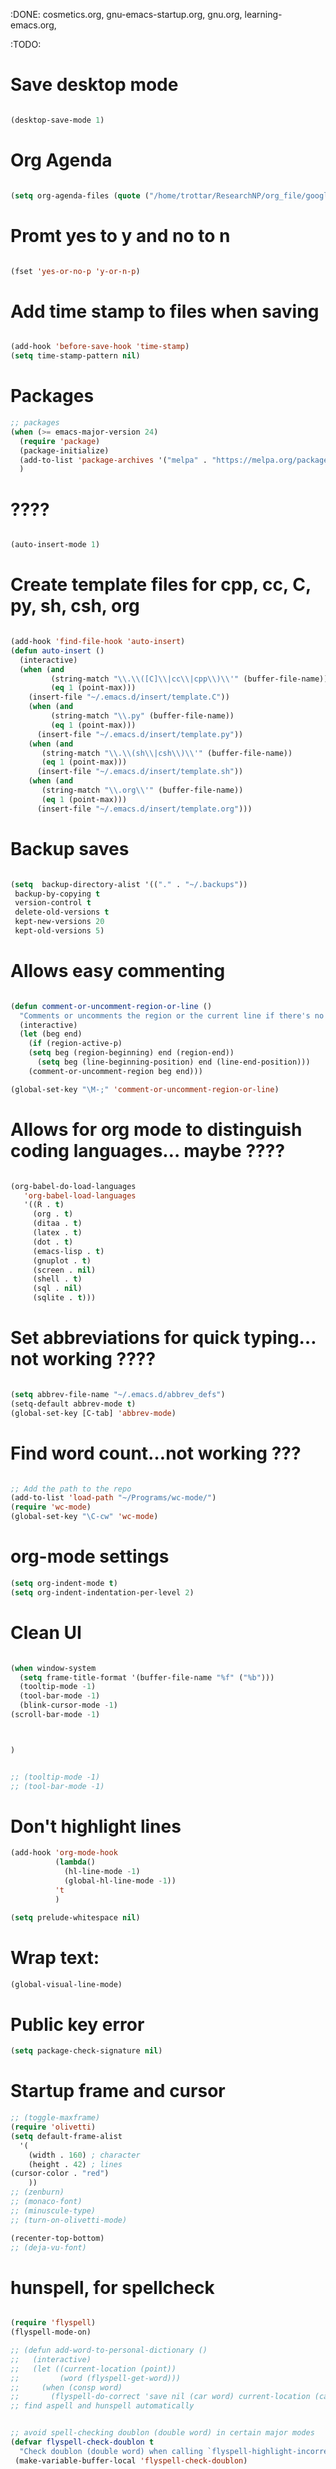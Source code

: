 :DONE: cosmetics.org, gnu-emacs-startup.org, gnu.org, learning-emacs.org, 
:TODO: 
* Save desktop mode

#+BEGIN_SRC emacs-lisp 

(desktop-save-mode 1)

#+END_SRC

* Org Agenda
#+BEGIN_SRC emacs-lisp 

(setq org-agenda-files (quote ("/home/trottar/ResearchNP/org_file/google_calendar/google_calendar.org")))

#+END_SRC
* Promt yes to y and no to n

#+BEGIN_SRC emacs-lisp 

(fset 'yes-or-no-p 'y-or-n-p)

#+END_SRC

* Add time stamp to files when saving

#+BEGIN_SRC emacs-lisp  

(add-hook 'before-save-hook 'time-stamp)
(setq time-stamp-pattern nil)

#+END_SRC

* Packages
#+BEGIN_SRC emacs-lisp
;; packages
(when (>= emacs-major-version 24)
  (require 'package)
  (package-initialize)
  (add-to-list 'package-archives '("melpa" . "https://melpa.org/packages/") t)
  )
#+END_SRC
* ????

#+BEGIN_SRC emacs-lisp  

(auto-insert-mode 1)

#+END_SRC

* Create template files for cpp, cc, C, py, sh, csh, org

#+BEGIN_SRC emacs-lisp  

(add-hook 'find-file-hook 'auto-insert)
(defun auto-insert ()
  (interactive)
  (when (and 
         (string-match "\\.\\([C]\\|cc\\|cpp\\)\\'" (buffer-file-name))
         (eq 1 (point-max)))
    (insert-file "~/.emacs.d/insert/template.C"))
    (when (and 
         (string-match "\\.py" (buffer-file-name))
         (eq 1 (point-max)))
      (insert-file "~/.emacs.d/insert/template.py"))
    (when (and 
	   (string-match "\\.\\(sh\\|csh\\)\\'" (buffer-file-name))
	   (eq 1 (point-max)))
      (insert-file "~/.emacs.d/insert/template.sh"))
    (when (and 
	   (string-match "\\.org\\'" (buffer-file-name))
	   (eq 1 (point-max)))
      (insert-file "~/.emacs.d/insert/template.org")))

#+END_SRC

* Backup saves

#+BEGIN_SRC emacs-lisp  

(setq  backup-directory-alist '(("." . "~/.backups"))
 backup-by-copying t
 version-control t
 delete-old-versions t
 kept-new-versions 20
 kept-old-versions 5)

#+END_SRC

* Allows easy commenting

#+BEGIN_SRC emacs-lisp  

(defun comment-or-uncomment-region-or-line ()
  "Comments or uncomments the region or the current line if there's no active region."
  (interactive)
  (let (beg end)
    (if (region-active-p)
	(setq beg (region-beginning) end (region-end))
      (setq beg (line-beginning-position) end (line-end-position)))
    (comment-or-uncomment-region beg end)))

(global-set-key "\M-;" 'comment-or-uncomment-region-or-line)

#+END_SRC

* Allows for org mode to distinguish coding languages... maybe ????

#+BEGIN_SRC emacs-lisp  

(org-babel-do-load-languages
   'org-babel-load-languages
   '((R . t)
     (org . t)
     (ditaa . t)
     (latex . t)
     (dot . t)
     (emacs-lisp . t)
     (gnuplot . t)
     (screen . nil)
     (shell . t)
     (sql . nil)
     (sqlite . t)))

#+END_SRC

* Set abbreviations for quick typing...not working ????

#+BEGIN_SRC emacs-lisp  

(setq abbrev-file-name "~/.emacs.d/abbrev_defs")
(setq-default abbrev-mode t)
(global-set-key [C-tab] 'abbrev-mode)

#+END_SRC

* Find word count...not working ???

#+BEGIN_SRC emacs-lisp  

;; Add the path to the repo
(add-to-list 'load-path "~/Programs/wc-mode/")
(require 'wc-mode)
(global-set-key "\C-cw" 'wc-mode)

#+END_SRC

* org-mode settings

#+BEGIN_SRC emacs-lisp 
(setq org-indent-mode t)
(setq org-indent-indentation-per-level 2)

#+END_SRC
* Clean UI


#+BEGIN_SRC emacs-lisp

(when window-system
  (setq frame-title-format '(buffer-file-name "%f" ("%b")))
  (tooltip-mode -1)
  (tool-bar-mode -1)
  (blink-cursor-mode -1)
(scroll-bar-mode -1)



)


;; (tooltip-mode -1)
;; (tool-bar-mode -1)
#+END_SRC
* Don't highlight lines
#+BEGIN_SRC emacs-lisp
(add-hook 'org-mode-hook
          (lambda()
            (hl-line-mode -1)
            (global-hl-line-mode -1))
          't
          )
#+END_SRC

#+BEGIN_SRC emacs-lisp
(setq prelude-whitespace nil)
#+END_SRC
* Wrap text:
#+BEGIN_SRC emacs-lisp
(global-visual-line-mode)
#+END_SRC
* Public key error
#+BEGIN_SRC emacs-lisp
(setq package-check-signature nil)
#+END_SRC
* Startup frame and cursor

#+BEGIN_SRC emacs-lisp
  ;; (toggle-maxframe)
  (require 'olivetti)
  (setq default-frame-alist
	'(
	  (width . 160) ; character
	  (height . 42) ; lines
  (cursor-color . "red") 
	  ))
  ;; (zenburn)
  ;; (monaco-font)
  ;; (minuscule-type)
  ;; (turn-on-olivetti-mode)

  (recenter-top-bottom)
  ;; (deja-vu-font)

#+END_SRC
* hunspell, for spellcheck

#+BEGIN_SRC emacs-lisp 

  (require 'flyspell)
  (flyspell-mode-on)

  ;; (defun add-word-to-personal-dictionary ()
  ;;   (interactive)
  ;;   (let ((current-location (point))
  ;;         (word (flyspell-get-word)))
  ;;     (when (consp word)
  ;;       (flyspell-do-correct 'save nil (car word) current-location (cadr word) (caddr word) current-location)))) 
  ;; find aspell and hunspell automatically


  ;; avoid spell-checking doublon (double word) in certain major modes
  (defvar flyspell-check-doublon t
    "Check doublon (double word) when calling `flyspell-highlight-incorrect-region'.")
   (make-variable-buffer-local 'flyspell-check-doublon)

  (eval-after-load 'flyspell
    '(progn
       ;; {{ flyspell setup for web-mode
       (defun web-mode-flyspell-verify ()
	 (let* ((f (get-text-property (- (point) 1) 'face))
		rlt)
	   (cond
	    ;; Check the words with these font faces, possibly.
	    ;; This *blacklist* will be tweaked in next condition
	    ((not (memq f '(web-mode-html-attr-value-face
			    web-mode-html-tag-face
			    web-mode-html-attr-name-face
			    web-mode-constant-face
			    web-mode-doctype-face
			    web-mode-keyword-face
			    web-mode-comment-face ;; focus on get html label right
			    web-mode-function-name-face
			    web-mode-variable-name-face
			    web-mode-css-property-name-face
			    web-mode-css-selector-face
			    web-mode-css-color-face
			    web-mode-type-face
			    web-mode-block-control-face)))
	     (setq rlt t))
	    ;; check attribute value under certain conditions
	    ((memq f '(web-mode-html-attr-value-face))
	     (save-excursion
	       (search-backward-regexp "=['\"]" (line-beginning-position) t)
	       (backward-char)
	       (setq rlt (string-match "^\\(value\\|class\\|ng[A-Za-z0-9-]*\\)$"
				       (thing-at-point 'symbol)))))
	    ;; finalize the blacklist
	    (t
	     (setq rlt nil)))
	   rlt))
       (put 'web-mode 'flyspell-mode-predicate 'web-mode-flyspell-verify)
       ;; }}

       ;; better performance
       (setq flyspell-issue-message-flag nil)

       ;; flyspell-lazy is outdated and conflicts with latest flyspell
       ;; It only improves the performance of flyspell so it's not essential.

       (defadvice flyspell-highlight-incorrect-region (around flyspell-highlight-incorrect-region-hack activate)
	 (if (or flyspell-check-doublon (not (eq 'doublon (ad-get-arg 2))))
	     ad-do-it))))


  ;; The logic is:
  ;; If (aspell installed) { use aspell}
  ;; else if (hunspell installed) { use hunspell }
  ;; English dictionary is used.
  ;;
  ;; I prefer aspell because:
  ;; 1. aspell is older
  ;; 2. looks Kevin Atkinson still get some road map for aspell:
  ;; @see http://lists.gnu.org/archive/html/aspell-announce/2011-09/msg00000.html
  (defun flyspell-detect-ispell-args (&optional run-together)
    "If RUN-TOGETHER is true, spell check the CamelCase words.
  Please note RUN-TOGETHER will make aspell less capable. So it should only be used in prog-mode-hook."
    (let* (args)
      (when ispell-program-name
	(cond
	 ;; use aspell
	 ((string-match "aspell$" ispell-program-name)
	  ;; force the English dictionary, support Camel Case spelling check (tested with aspell 0.6)
	  (setq args (list "--sug-mode=ultra" "--lang=en_US"))
	  ;; "--run-together-min" could not be 3, see `check` in "speller_impl.cpp".
	  ;; The algorithm is not precise.
	  ;; Run `echo tasteTableConfig | aspell --lang=en_US -C --run-together-limit=16  --encoding=utf-8 -a` in shell.
	  (when run-together
	    (cond
	     ;; Kevin Atkinson said now aspell supports camel case directly
	     ;; https://github.com/redguardtoo/emacs.d/issues/796
	     ((string-match-p "--camel-case"
			      (shell-command-to-string (concat ispell-program-name " --help")))
	      (setq args (append args '("--camel-case"))))

	     ;; old aspell uses "--run-together". Please note we are not dependent on this option
	     ;; to check camel case word. wucuo is the final solution. This aspell options is just
	     ;; some extra check to speed up the whole process.
	     (t
	      (setq args (append args '("--run-together" "--run-together-limit=16")))))))

	 ;; use hunsepll
	 ((string-match "hunspell$" ispell-program-name)
	  (setq args nil))))
      args))

  ;; Aspell Setup (recommended):
  ;; Skipped because it's easy.
  ;;
  ;; Hunspell Setup:
  ;; 1. Install hunspell from http://hunspell.sourceforge.net/
  ;; 2. Download openoffice dictionary extension from
  ;; http://extensions.openoffice.org/en/project/english-dictionaries-apache-openoffice
  ;; 3. That is download `dict-en.oxt'. Rename that to `dict-en.zip' and unzip
  ;; the contents to a temporary folder.
  ;; 4. Copy `en_US.dic' and `en_US.aff' files from there to a folder where you
  ;; save dictionary files; I saved it to `~/usr_local/share/hunspell/'
  ;; 5. Add that path to shell env variable `DICPATH':
  ;; setenv DICPATH $MYLOCAL/share/hunspell
  ;; 6. Restart emacs so that when hunspell is run by ispell/flyspell, that env
  ;; variable is effective.
  ;;
  ;; hunspell will search for a dictionary called `en_US' in the path specified by
  ;; `$DICPATH'

  (defvar force-to-use-hunspell nil
    "If t, force to use hunspell.  Or else, search aspell at first and fall
  back to hunspell if aspell is not found.")

  (cond
   ;; use aspell
   ((and (not force-to-use-hunspell) (executable-find "aspell"))
    (setq ispell-program-name "aspell"))

   ;; use hunspell
   ((executable-find "hunspell")
    (setq ispell-program-name "hunspell")
    (setq ispell-local-dictionary "en_US")
    (setq ispell-local-dictionary-alist
	  '(("en_US" "[[:alpha:]]" "[^[:alpha:]]" "[']" nil ("-d" "en_US") nil utf-8))))
   (t (setq ispell-program-name nil)
      (message "You need install either aspell or hunspell for ispell")))

  ;; `ispell-cmd-args' contains *extra* arguments appending to CLI process
  ;; when (ispell-send-string). Useless!
  ;; `ispell-extra-args' is *always* used when start CLI aspell process
  (setq-default ispell-extra-args (flyspell-detect-ispell-args t))
  ;; (setq ispell-cmd-args (flyspell-detect-ispell-args))
  (defadvice ispell-word (around my-ispell-word activate)
    (let* ((old-ispell-extra-args ispell-extra-args))
      (ispell-kill-ispell t)
      ;; use emacs original arguments
      (setq ispell-extra-args (flyspell-detect-ispell-args))
      ad-do-it
      ;; restore our own ispell arguments
      (setq ispell-extra-args old-ispell-extra-args)
      (ispell-kill-ispell t)))

  (defadvice flyspell-auto-correct-word (around my-flyspell-auto-correct-word activate)
    (let* ((old-ispell-extra-args ispell-extra-args))
      (ispell-kill-ispell t)
      ;; use emacs original arguments
      (setq ispell-extra-args (flyspell-detect-ispell-args))
      ad-do-it
      ;; restore our own ispell arguments
      (setq ispell-extra-args old-ispell-extra-args)
      (ispell-kill-ispell t)))

  (defun text-mode-hook-setup ()
    ;; Turn off RUN-TOGETHER option when spell check text-mode
    (setq-local ispell-extra-args (flyspell-detect-ispell-args)))
  (add-hook 'text-mode-hook 'text-mode-hook-setup)

  (defun enable-flyspell-mode-conditionally ()
    (when (and (not *no-memory*)
	       ispell-program-name
	       (executable-find ispell-program-name))
      ;; I don't use flyspell in text-mode because I often use Chinese.
      ;; I'd rather manually spell check the English text
      (flyspell-mode 1)))

  ;; You can also use "M-x ispell-word" or hotkey "M-$". It pop up a multiple choice
  ;; @see http://frequal.com/Perspectives/EmacsTip03-FlyspellAutoCorrectWord.html
  (global-set-key (kbd "C-c s") 'flyspell-auto-correct-word)

  (defun my-clean-aspell-dict ()
    "Clean ~/.aspell.pws (dictionary used by aspell)."
    (interactive)
    (let* ((dict (file-truename "~/.aspell.en.pws"))
	   (lines (read-lines dict))
	   ;; sort words
	   (aspell-words (sort (cdr lines) 'string<)))
      (with-temp-file dict
	(insert (format "%s %d\n%s"
			  "personal_ws-1.1 en"
			  (length aspell-words)
			  (mapconcat 'identity aspell-words "\n"))))))

  ;; {{ langtool setup
  (eval-after-load 'langtool
    '(progn
       (setq langtool-generic-check-predicate
	     '(lambda (start end)
		;; set up for `org-mode'
		(let* ((begin-regexp "^[ \t]*#\\+begin_\\(src\\|html\\|latex\\|example\\|quote\\)")
		       (end-regexp "^[ \t]*#\\+end_\\(src\\|html\\|latex\\|example\\|quote\\)")
		       (case-fold-search t)
		       (ignored-font-faces '(org-verbatim
					     org-block-begin-line
					     org-meta-line
					     org-tag
					     org-link
					     org-table
					     org-level-1
					     org-document-info))
		       (rlt t)
		       ff
		       th
		       b e)
		  (save-excursion
		    (goto-char start)

		    ;; get current font face
		    (setq ff (get-text-property start 'face))
		    (if (listp ff) (setq ff (car ff)))

		    ;; ignore certain errors by set rlt to nil
		    (cond
		     ((memq ff ignored-font-faces)
		      ;; check current font face
		      (setq rlt nil))
		     ((or (string-match "^ *- $" (buffer-substring (line-beginning-position) (+ start 2)))
			  (string-match "^ *- $" (buffer-substring (line-beginning-position) (+ end 2))))
		      ;; dash character of " - list item 1"
		      (setq rlt nil))

		     ((and (setq th (thing-at-point 'evil-WORD))
			   (or (string-match "^=[^=]*=[,.]?$" th)
			       (string-match "^\\[\\[" th)
			       (string-match "^=(" th)
			       (string-match ")=$" th)
			       (string= "w3m" th)))
		      ;; embedded cde like =w3m= or org-link [[http://google.com][google]] or [[www.google.com]]
		      ;; langtool could finish checking before major mode prepare font face for all texts
		      (setq rlt nil))
		     (t
		      ;; inside source block?
		      (setq b (re-search-backward begin-regexp nil t))
		      (if b (setq e (re-search-forward end-regexp nil t)))
		      (if (and b e (< start e)) (setq rlt nil)))))
		  ;; (if rlt (message "start=%s end=%s ff=%s" start end ff))
		  rlt)))))
  ;; }}

  (eval-after-load 'wucuo
    '(progn
       ;; do NOT turn on flyspell-mode automatically when running `wucuo-start'
       (setq wucuo-auto-turn-on-flyspell nil)))

  (provide 'init-spelling)
#+END_SRC

** References:
[[http://emacswiki.org/emacs/InteractiveSpell#toc2][EmacsWiki: Interactive Spell]]
[[https://lists.gnu.org/archive/html/help-gnu-emacs/2015-03/msg00153.html][Getting flyspell + hunspell to work on OS X 10.10]]
[[https://joelkuiper.eu/spellcheck_emacs][Spell checking in Emacs]]
[[http://stackoverflow.com/questions/25415070/hunspell-emacs-on-os-x-10-9][hunspell / emacs on OS X 10.9 - Stack Overflow]]
[[http://stackoverflow.com/questions/3961119/working-setup-for-hunspell-in-emacs][Working setup for hunspell in Emacs - Stack Overflow]]
[[http://unix.stackexchange.com/questions/86554/make-hunspell-work-with-emacs-and-german-language][spell checking - Make hunspell work with emacs and german language - Unix & Linux Stack Exchange]]
[[http://blog.binchen.org/posts/what-s-the-best-spell-check-set-up-in-emacs.html][What's the best spell check setup in emacs | Chen's blog]]
[[http://www.lonecpluspluscoder.com/2015/03/setting-up-emacs-spell-checking-on-os-x/][Setting up Emacs spell checking on OS X - The Lone C++ Coder's Blog]]
* langtool, grammar check
#+BEGIN_SRC emacs-lisp 
(eval-when-compile
  (require 'cl))

(require 'flymake)

(defgroup langtool nil
  "Customize langtool"
  :group 'applications)

(defvar current-prefix-arg)
(defvar unread-command-events)
(defvar locale-language-names)

(defcustom langtool-java-bin "java"
  "*Executing java command."
  :group 'langtool
  :type 'file)

(defcustom langtool-language-tool-jar nil
  "*LanguageTool jar file."
  :group 'langtool
  :type 'file)

(defcustom langtool-default-language "en"
  "*Language name pass to LanguageTool."
  :group 'langtool
  :type 'string)

(defcustom langtool-disabled-rules nil
  "*Disabled rules pass to LanguageTool.
String that separated by comma or list of string.
"
  :group 'langtool
  :type '(choice 
          (list string)
          string))

(defvar langtool-temp-file nil)
(make-variable-buffer-local 'langtool-temp-file)

(defconst langtool-output-regexp 
  (concat
   "^[0-9]+\\.) Line \\([0-9]+\\), column \\([0-9]+\\), Rule ID: \\(.*\\)\n"
   "Message: \\(.*\\)\n"
   "Suggestion: \\(\\(?:.*\\)\n\\(?:.*\\)\n\\(?:.*\\)\\)\n"
    "\n?"
   ))

(defvar langtool-buffer-process nil)
(make-variable-buffer-local 'langtool-buffer-process)

(defvar langtool-mode-line-process 
  '(langtool-buffer-process " LanguageTool running..."))

(defun langtool-goto-next-error ()
  "Goto next error."
  (interactive)
  (let ((overlays (langtool-overlays-region (point) (point-max))))
    (langtool-goto-error 
     overlays
     (lambda (ov) (< (point) (overlay-start ov))))))

(defun langtool-goto-previous-error ()
  "Goto previous error."
  (interactive)
  (let ((overlays (langtool-overlays-region (point-min) (point))))
    (langtool-goto-error 
     (reverse overlays)
     (lambda (ov) (< (overlay-end ov) (point))))))

(defun langtool-show-message-at-point ()
  "Show error details at point"
  (interactive)
  (let ((msgs (langtool-current-error-messages)))
    (if (null msgs)
        (message "No errors")
      (let ((buf (get-buffer-create langtool-error-buffer-name)))
        (with-current-buffer buf
          (erase-buffer)
          (mapc
           (lambda (msg) (insert msg "\n"))
           msgs))
        (save-window-excursion
          (display-buffer buf)
          (let* ((echo-keystrokes)
                 (event (read-event)))
            (setq unread-command-events (list event))))))))

(defun langtool-check-done ()
  "Finish LanguageTool process and cleanup existing overlays."
  (interactive)
  (when langtool-buffer-process
    (delete-process langtool-buffer-process))
  (langtool-clear-buffer-overlays)
  (message "Cleaned up LanguageTool."))

(defun langtool-check-buffer (&optional lang)
  "Check context current buffer.
Optional \\[universal-argument] read LANG name."
  (interactive
   (when current-prefix-arg
     (list (langtool-read-lang-name))))
  (langtool-check-command)
  (add-to-list 'mode-line-process langtool-mode-line-process)
  (let ((file (buffer-file-name)))
    (unless langtool-temp-file
      (setq langtool-temp-file (make-temp-file "langtool-")))
    (when (or (null file) (buffer-modified-p))
      (save-restriction
        (widen)
        (let ((coding-system-for-write buffer-file-coding-system))
          (write-region (point-min) (point-max) langtool-temp-file nil 'no-msg))
        (setq file langtool-temp-file)))
    (langtool-clear-buffer-overlays)
    (let ((command langtool-java-bin)
          args)
      (setq args (list "-jar" (expand-file-name langtool-language-tool-jar)
                       "-c" (langtool-java-coding-system buffer-file-coding-system)
                       "-l" (or lang langtool-default-language)
                       "-d" (langtool-disabled-rules)
                       file))
      (let* ((buffer (langtool-process-create-buffer))
             (proc (apply 'start-process "LanguageTool" buffer command args)))
        (set-process-filter proc 'langtool-process-filter)
        (set-process-sentinel proc 'langtool-process-sentinel)
        (process-put proc 'langtool-source-buffer (current-buffer))
        (setq langtool-buffer-process proc)))))

(defun langtool-goto-error (overlays predicate)
  (catch 'done
    (mapc
     (lambda (ov)
       (when (funcall predicate ov)
         (goto-char (overlay-start ov))
         (throw 'done t)))
     overlays)
    nil))

(defun langtool-read-lang-name ()
  (completing-read "Lang: " locale-language-names))

(defun langtool-create-overlay (line column message)
  (save-excursion
    (goto-char (point-min))
    (condition-case nil
        (progn
          (forward-line (1- line))
          (let ((start (line-beginning-position))
                (end (line-end-position)))
            (move-to-column column)
            (backward-word)
            ;;FIXME LanguageTool column sometimes wrong!
            ;; restrict to current line
            (setq start (min end (max start (point))))
            (forward-word 2)
            (setq end (min end (point)))
            (let ((ov (make-overlay start end)))
              (overlay-put ov 'langtool-message message)
              (overlay-put ov 'priority 1)
              (overlay-put ov 'face 'flymake-errline))))
      ;;TODO ignore?
      (end-of-buffer nil))))

(defvar langtool-error-buffer-name " *LanguageTool Errors* ")
(defun langtool-current-error-messages ()
  (remove nil
          (mapcar
           (lambda (ov)
             (overlay-get ov 'langtool-message))
           (overlays-at (point)))))

(defun langtool-clear-buffer-overlays ()
  (mapc
   (lambda (ov)
     (delete-overlay ov))
   (langtool-overlays-region (point-min) (point-max))))

(defun langtool-overlays-region (start end)
  (sort
   (remove
    nil
    (mapcar
     (lambda (ov)
       (when (overlay-get ov 'langtool-message)
         ov))
     (overlays-in start end)))
   (lambda (ov1 ov2)
     (< (overlay-start ov1) (overlay-start ov2)))))

(defun langtool-check-command ()
  (when (or (null langtool-java-bin)
            (not (executable-find langtool-java-bin)))
    (error "java command is not found"))
  (when (or (null langtool-language-tool-jar)
            (not (file-readable-p langtool-language-tool-jar)))
    (error "langtool jar file is not found"))
  (when langtool-buffer-process
    (error "Another process is running")))

(defun langtool-disabled-rules ()
  (cond
   ((stringp langtool-disabled-rules)
    langtool-disabled-rules)
   ((consp langtool-disabled-rules)
    (mapconcat 'identity langtool-disabled-rules ","))
   (t
    "")))

(defun langtool-process-create-buffer ()
  (generate-new-buffer " *LanguageTool* "))

(defun langtool-process-filter (proc event)
  (with-current-buffer (process-buffer proc)
    (goto-char (point-max))
    (insert event)
    (let ((min (or (process-get proc 'langtool-process-done)
                   (point-min)))
          (buffer (process-get proc 'langtool-source-buffer))
          messages)
      (goto-char min)
      (while (re-search-forward langtool-output-regexp nil t)
        (let ((line (string-to-number (match-string 1)))
              (column (string-to-number (match-string 2)))
              (message
               (concat (match-string 3) "\n" 
                       (match-string 4) (match-string 5))))
          (setq messages (cons
                          (list line column message)
                          messages))))
      (process-put proc 'langtool-process-done (point))
      (when (buffer-live-p buffer)
        (with-current-buffer buffer
          (mapc
           (lambda (msg)
             (let ((line (nth 0 msg))
                   (col (nth 1 msg))
                   (message (nth 2 msg)))
               (langtool-create-overlay line col message)))
           messages))))))

(defun langtool-process-sentinel (proc event)
  (when (memq (process-status proc) '(exit signal))
    (let ((source (process-get proc 'langtool-source-buffer)))
      (when (buffer-live-p source)
        (with-current-buffer source
          (setq langtool-buffer-process nil))))
    (unless (= (process-exit-status proc) 0)
      (message "LanguageTool finished with code %d" 
               (process-exit-status proc)))
    (let ((buffer (process-buffer proc)))
      (when (buffer-live-p buffer)
        (kill-buffer buffer)))))

;;TODO
(defun langtool-java-coding-system (coding-system)
  (let ((cs (coding-system-base coding-system)))
    (case cs
      (utf-8 "utf-8")
      (euc-jp "euc-jp")
      (shift_jis "sjis")
      (iso-2022-7bit "iso2022jp")
      (t "ascii"))))

(provide 'langtool)
#+END_SRC
* Guide key ... NOT WORKING
I think this is something similar ([[https://github.com/kai2nenobu/guide-key][source]]):
#+BEGIN_SRC emacs-lisp
  ;; (require 'guide-key)
  ;; (setq guide-key/guide-key-sequence '("s-m" "C-x 4"))
  ;; (guide-key-mode 1)  ; Enable guide-key-mode
  ;; (setq guide-key/guide-key-sequence '("C-x"))
  ;; (setq guide-key/recursive-key-sequence-flag t)

  ;; (defun guide-key/my-hook-function-for-org-mode ()
  ;;   (guide-key/add-local-guide-key-sequence "C-c")
  ;;   (guide-key/add-local-guide-key-sequence "C-c C-x")
  ;;   (guide-key/add-local-highlight-command-regexp "org-"))
  ;; (add-hook 'org-mode-hook 'guide-key/my-hook-function-for-org-mode)
#+END_SRC
* Distraction-free editing... NOT WORKING
#+BEGIN_SRC emacs-lisp
  ;; (require 'org-serenity-mode)
  ;; (defun serenity-mode ()
  ;;  "serenity"
  ;;  (interactive)
  ;;  (setq org-bullets-bullet-list (quote ("  ")))
  ;;  (org-serenity-mode)  
  ;;  (org-bullets-mode)
  ;; )
#+END_SRC
* Handle Emacs UTF-8 input

#+BEGIN_SRC emacs-lisp
(set-terminal-coding-system 'utf-8)
(set-keyboard-coding-system 'utf-8)
(prefer-coding-system 'utf-8)
(setenv "LANG" "en_US.UTF-8")
#+END_SRC

* Sticky windows

#+BEGIN_SRC emacs-lisp
(global-set-key [(control x) (?0)] 'delete-other-windows)
(global-set-key [(control x) (?9)] 'sticky-window-keep-window-visible)
(global-set-key  (kbd "s-0") 'delete-window)
(global-set-key  (kbd "s-1") 'delete-other-windows)
(global-set-key  (kbd "s-9") 'sticky-window-keep-window-visible)
(global-set-key  (kbd "s-2") 'split-window-vertically)
(global-set-key  (kbd "s-3") 'split-window-horizontally)
#+END_SRC

* abbreviations...???
Automatically load abbreviations table:
#+BEGIN_SRC emacs-lisp
(setq-default abbrev-mode t)
(read-abbrev-file "~/.emacs.d/.abbrev_defs")
(setq abbrev-file-name "~/.emacs.d/.abbrev_defs")

(setq save-abbrevs t)
(setq save-abbrevs 'silently)
(setq only-global-abbrevs t)
#+END_SRC
* reflash-indentation
#+BEGIN_SRC emacs-lisp
(defun reflash-indentation ()
"Fix spacing on the screen."
  (interactive)
  (org-indent-mode 1)
(recenter-top-bottom)
  )
#+END_SRC
* org predicates

  #+BEGIN_SRC emacs-lisp
(require 'org-element) 

  (defun org-checkbox-p ()
  "Predicate: Checks whether the current line org-checkbox"
    (and
;; (org-or-orgalist-p)
      (string-match "^\s*\\([-+*]\\|[0-9]+[.\\)]\\)\s\\[.?\\]\s" (or (thing-at-point 'line) ""))))

  (defun org-plain-text-list-p ()
  "Predicate: Checks whether the current line org-plain-text-list"
    (and
;; (org-or-orgalist-p)
      (string-match "^\s*\\([-+]\\|\s[*]\\|[0-9]+[.\\)]\\)\s" (or (thing-at-point 'line) ""))))
  #+END_SRC
* org-mode hooks

  #+BEGIN_SRC emacs-lisp

(setq org-hierarchical-todo-statistics nil)
  #+END_SRC
* org-todo
  #+BEGIN_SRC emacs-lisp
  (setq org-todo-keywords
  '((sequence "TODO(t)" "|" "DONE(d)")
  (sequence "TODO(t)" "CURRENT(c)" "|" "DONE(d)")))
  #+END_SRC
* fullscreen settings

[[http://amitp.blogspot.ca/2008/05/emacs-full-screen-on-mac-os-x.html][(Source)]]

#+BEGIN_SRC emacs-lisp
(defvar maxframe-maximized-p nil "maxframe is in fullscreen mode")

(defun toggle-maxframe ()
  "Toggle maximized frame"
  (interactive)
  (setq maxframe-maximized-p (not maxframe-maximized-p))
  (cond (maxframe-maximized-p (maximize-frame))
        (t (restore-frame))))

(define-key global-map [(s-return)] 'toggle-maxframe)
;; make it easy to go fullscreen
(defun toggle-fullscreen ()
  "Toggle full screen"
  (interactive)
  (set-frame-parameter
   nil 'fullscreen
   (when (not (frame-parameter nil 'fullscreen)) 'fullboth)))

;; and the keybinding
(unless (fboundp 'toggle-frame-fullscreen)
  (global-set-key (kbd "<f11>") 'toggle-fullscreen))
(unless (fboundp 'toggle-frame-fullscreen)
  (global-set-key (kbd "<f17>") 'toggle-fullscreen))

  (global-set-key (kbd "<f17>") 'toggle-fullscreen)

#+END_SRC
* directory settings

There is probably a lot of redundancy here, I don't understand this stuff too
well.

#+BEGIN_SRC emacs-lisp

;; (require 'dired-details+)



;; (defadvice dired-readin
;;     (after dired-after-updating-hook first () activate)
;;   "Sort dired listings with directories first before adding marks."
;;   (mydired-sort)
;;   (let ((dired-details-internal-overlay-list  ())) (dired-details-hide)))

(defcustom dired-details-hidden-string ""
  "*This string will be shown in place of file details and symbolic links."
  :group 'dired-details
  :type 'string)

(defcustom dired-details-initially-hide t
  "*Hide dired details on entry to dired buffers."
  :group 'dired-details
  :type 'boolean)
#+END_SRC

* scrollbar function

Manually remove the scrollbar if default setting fails when creating a new frame:

#+BEGIN_SRC emacs-lisp
(defun scrollbar-init ()
  (interactive)
  (scroll-bar-mode -1)
  )

(defun scrollbar-mode-turn-off-scrollbar ()
  (interactive)
  (scroll-bar-mode -1)
  )

(defun scrollbar-mode-turn-on-scrollbar ()
  (interactive)
  (scroll-bar-mode 1)
  )
#+END_SRC

* Emacs crashes, ERROR
Forgot what this does, I think it's in case Emacs crashes maybe to recover
autosaves?
#+BEGIN_SRC emacs-lisp
  ;; (defadvice recover-session (around disable-dired-omit-for-recover activate)
  ;;   (let ((dired-mode-hook dired-mode-hook))
  ;;     (remove-hook 'dired-mode-hook 'enable-dired-omit-mode)
  ;;     ad-do-it))
#+END_SRC
* Create custom keybinding prefix

#+BEGIN_QUOTE
I have an unconventional approach to this that I recommend highly. I have redefined the C-l ('ell') key to be a prefix key, and I use that to prefix my favorite commands. This key is very easy to type and it is bound to a function ('recenter) that isn't used that much. Well, I don't use 'recenter much, but even if you did, it can be assigned to C-l C-l which is almost as easy to type, and a small price to pay for the possibilities opened up by the Ctrl-L-map. (Actually I prefer 'redraw-display to 'recenter, so I gave that the place of honor.)
#+END_QUOTE
Source: [[http://stackoverflow.com/questions/5682631/what-are-good-custom-keybindings-in-emacs/5682737#5682737][ LenW's answer on keyboard - What are good custom keybindings in emacs? - Stack Overflow]]

Use ⌘-m as prefix for my own custom keybindings:
#+BEGIN_SRC emacs-lisp
(global-unset-key (kbd "s-j"))
(defvar s-j-map (make-keymap)
  "Keymap for local bindings and functions, prefixed by (Command-M)")
(define-key global-map (kbd "s-j") 's-j-prefix)
(fset 's-j-prefix s-j-map)
#+END_SRC
* Custom keybindings...Need to customize
Eventually replace these with this? https://github.com/noctuid/general.el



# #+BEGIN_SRC emacs-lisp
# ;; create a custom minor mode to override other keybindings and use mine instead
# (defvar key-minor-mode-map (make-keymap) "key-minor-mode keymap.")
# (define-minor-mode key-minor-mode
#   "A minor mode so that my key settings override annoying major modes."
#   t " key" 'key-minor-mode-map)
# (key-minor-mode 1)
# (defun my-minibuffer-setup-hook ()
#   (key-minor-mode 0))
# (add-hook 'minibuffer-setup-hook 'my-minibuffer-setup-hook)

# ;; unbind some existing keybindings
# ;; (define-key undo-tree-map (kbd "C-x r") nil)

# ;; and the keybindings
# ;; mk - mykeybindings

# (define-key key-minor-mode-map (kbd "s-j r t") 'org-render-table-at-point)

# (define-key key-minor-mode-map (kbd "s-j m c") 'multiple-cursors-reflash)

# (define-key key-minor-mode-map (kbd "s-J") 'dired-jump)

# (define-key key-minor-mode-map (kbd "s-j n s") 'yas/new-snippet)
# (define-key key-minor-mode-map (kbd "s-j y n") 'yas/new-snippet)

# (define-key help-mode-map (kbd "C-s-]") 'help-go-back)
# (define-key key-minor-mode-map (kbd "C-s-]") 'help-go-forward)


# (define-key key-minor-mode-map (kbd "s-j c m") 'css-mode)
# ;; (define-key css-mode-map (kbd "s-j c s") 'css-mode)
# (define-key key-minor-mode-map (kbd "s-j s h") 'sh-mode)
# (define-key key-minor-mode-map (kbd "s-j s m") 'sh-mode)

# (define-key key-minor-mode-map (kbd "s-k") 'kill-buffer)

# (define-key key-minor-mode-map (kbd "s-i") 'avy-goto-char)
# (define-key key-minor-mode-map (kbd "s-p") 'org-html-export-to-html-and-open)


# (define-key key-minor-mode-map (kbd "M-y") 'helm-show-kill-ring)

# (define-key key-minor-mode-map (kbd "M-h M-k") 'describe-key)

# (define-key key-minor-mode-map (kbd "s-M") 'visit-messages-buffer)

# (defun visit-messages-buffer ()
# (interactive)
# ()
#   (interactive)
#   (view-echo-area-messages)
# (other-window 1)
# )


# ;; (define-key key-minor-mode-map (kbd "s-p") 'move-region-to-other-window)

# (defun visit-messages-buffer-full-screen ()
#   (interactive)
#   (with-current-buffer (messages-buffer)
#   (goto-char (point-max))
#   (switch-to-buffer (current-buffer)))
#   )

# (define-key key-minor-mode-map (kbd "<s-backspace>") 'kill-region)

# (define-key key-minor-mode-map (kbd "s-j t c") 'org-table-create)

# (define-key key-minor-mode-map (kbd "C-;") 'org-def)
# (require 'flyspell)
# (define-key flyspell-mode-map (kbd "C-;") 'org-def)

# (define-key key-minor-mode-map (kbd "s-j u p") 'unfill-paragraph)

# (define-key key-minor-mode-map (kbd "C-w") 'copy-region-as-kill)

# ;; (define-key key-minor-mode-map (kbd "=") 'insert-equals-sign)

# (define-key key-minor-mode-map (kbd "s-j w s") 'isearch-forward-word)

# (define-key key-minor-mode-map (kbd "s-f") 'isearch-forward-ignore-case)

# (define-key key-minor-mode-map (kbd "s-j w m") 'whitespace-mode)

# (define-key key-minor-mode-map (kbd "s-j h l") 'spacemacs/toggle-highlight-current-line-globally-off)

# (define-key key-minor-mode-map (kbd "s-j r b") 'revert-buffer)

# (define-key key-minor-mode-map (kbd "s-j s b") 'scrollbar-mode-turn-off-scrollbar)

# (define-key key-minor-mode-map (kbd "s-j i l") 'imenu-list)
# (define-key key-minor-mode-map (kbd "s-j i m") 'imenu-list)

# (define-key key-minor-mode-map (kbd "s-j g t") 'google-translate-at-point)

# (define-key key-minor-mode-map (kbd "M-?") 'insert-question-mark)


# (define-key key-minor-mode-map (kbd "<s-S-down>") 'scratch)


# (define-key key-minor-mode-map (kbd "s-j g a") 'adobe-garamond-pro)
# (define-key key-minor-mode-map (kbd "s-j ag") 'adobe-garamond-pro)
# (define-key key-minor-mode-map (kbd "s-j gf") 'adobe-garamond-pro)
# (define-key key-minor-mode-map (kbd "s-j mf") 'monaco-font)
# (define-key key-minor-mode-map (kbd "s-j mo") 'monaco-font)

# (define-key key-minor-mode-map (kbd "s-j t t") 'toggle-between-src-and-example-block)

# ;; working with an external monitor
# (define-key key-minor-mode-map (kbd "s-n") 'make-frame)
# (define-key key-minor-mode-map (kbd "s-~") 'other-frame)
# (define-key key-minor-mode-map (kbd "s-`") 'other-window)

# (define-key key-minor-mode-map (kbd "C-x C-d") 'dired)

# (define-key key-minor-mode-map (kbd "s-j c p") 'path-copy-path-to-kill-ring)


# (define-key org-mode-map (kbd "s-j c s") 'org-clone-subtree)
# (define-key key-minor-mode-map (kbd "s-j p s") 'org-paste-subtree)
# (define-key key-minor-mode-map (kbd "s-j v") 'org-paste-subtree)
# (define-key key-minor-mode-map (kbd "s-j x") 'org-cut-subtree)
# (define-key key-minor-mode-map (kbd "s->") 'org-mark-subtree)


# (define-key key-minor-mode-map (kbd "M-'") 'insert-one-double-quote)
# (define-key key-minor-mode-map (kbd "M-s-.") 'mark-paragraph)

# (define-key key-minor-mode-map (kbd "M-_") 'em-dash)

# (define-key key-minor-mode-map (kbd "s-/") 'rgrep)

# (define-key key-minor-mode-map (kbd "C-v") 'kdm/html2org-clipboard)


# (define-key key-minor-mode-map (kbd "s-r") 'counsel-recentf)

# (define-key key-minor-mode-map (kbd "M-.") 'insert-period)
# (define-key key-minor-mode-map (kbd "M-,") 'insert-comma)


# (define-key key-minor-mode-map (kbd "s-j g b") 'gist-buffer-to-pasteboard)

# ;; (define-key key-minor-mode-map (kbd "<M-s-up>") 'scroll-down-command)
# ;; (define-key key-minor-mode-map (kbd "<M-s-down>") 'scroll-up-command)


# (define-key key-minor-mode-map (kbd "M-s b") 'book-search)
# (define-key key-minor-mode-map (kbd "M-s c") 'current-buffers-search)


# (define-key key-minor-mode-map (kbd "s-;") 'helm-resume)
# (define-key key-minor-mode-map (kbd "s-j o m") 'org-mode)
# (define-key key-minor-mode-map (kbd "s-j f m") 'fundamental-mode)
# (define-key key-minor-mode-map (kbd "s-j e l") 'emacs-lisp-mode)


# (define-key key-minor-mode-map (kbd "s-j w c") 'wc-mode)
# (define-key key-minor-mode-map (kbd "s-j o c") 'org-wc-count-subtrees)
# (define-key key-minor-mode-map (kbd "s-j o c") 'org-wc-display)

# (global-set-key (kbd "C-c m") 'compose-mail)
# ;; (global-set-key (kbd "C-c m") 'yale-or-vivovii-compose)


# (define-key key-minor-mode-map (kbd "s-j m b") 'menu-bar-mode)

# (define-key key-minor-mode-map (kbd "s-m") 'mc/mark-all-like-this-dwim)

# (define-key key-minor-mode-map (kbd "s-j d c") 'org-table-delete-column)
# (define-key key-minor-mode-map (kbd "s-j i c") 'org-table-insert-column)
# (define-key key-minor-mode-map (kbd "s-j i r") 'org-table-insert-row)


# ;; mu4e-gmail
# ;; (define-key key-minor-mode-map (kbd "s-L") 'mu4e-gmail)
# (define-key key-minor-mode-map (kbd "]gi") 'mu4e-gmail)
# (define-key key-minor-mode-map (kbd "]gm") 'mu4e-gmail)



# ;; don't know why this stopped working
# (define-key key-minor-mode-map (kbd "C-c C-x <C-i>") 'org-clock-in)
# (define-key key-minor-mode-map (kbd "C-c C-x <C-i>") 'org-clock-in)


# (define-key key-minor-mode-map (kbd "M-s-=") 'calc-eval-region)

# (define-key key-minor-mode-map (kbd "s-j p m") 'poetry-mode)

# ;; (define-key key-minor-mode-map (kbd "s-p") 'zin/org-checkbox-next)

# (define-key key-minor-mode-map (kbd "<f20>") 'pomodoro-start-jay)
# (define-key key-minor-mode-map (kbd "s-j p o") 'pomodoro-start-jay)



# (define-key key-minor-mode-map (kbd "<C-s-left>") 'work-on-book)



# (define-key key-minor-mode-map (kbd "s-j t d") 'jd-org-today)
# (define-key key-minor-mode-map (kbd "s-j c i") 'jd-clock-in)



# (define-key key-minor-mode-map (kbd "s-.") 'org-select-line)
# (define-key key-minor-mode-map (kbd "C-.") 'searchlink)


# ;; (define-key key-minor-mode-map (kbd "s-p") 'jay-refile-region)

# (define-key key-minor-mode-map (kbd "M-0") 'move-region-to-other-window)

# (define-key key-minor-mode-map (kbd "s-b") 'narrow-or-widen-dwim)
#                                         ; org-narrow-to-subtree

# (define-key key-minor-mode-map (kbd "s-B") 'helm-mini)


# (define-key key-minor-mode-map (kbd "C-x <return> RET") 'mc/mark-all-dwim)

# (define-key key-minor-mode-map (kbd "s-H") 'hyperbole)

# (define-key key-minor-mode-map (kbd "M-e") 'smart-forward-sentence)

# (define-key key-minor-mode-map (kbd "M-q") 'prelude-switch-to-previous-buffer)

# (define-key key-minor-mode-map (kbd "s-]") 'org-forward-heading-same-level)
# (define-key key-minor-mode-map (kbd "s-[") 'org-backward-heading-same-level)


# (define-key key-minor-mode-map (kbd "C-M-]") 'org-next-subtree-and-narrow)
# (define-key key-minor-mode-map (kbd "C-M-[") 'org-previous-subtree-and-narrow)

# (define-key key-minor-mode-map (kbd "C-]") 'org-next-subtree-same-level-and-narrow)

# (define-key key-minor-mode-map (kbd "ESC ESC") 'org-previous-subtree-same-level-and-narrow)


# (define-key key-minor-mode-map (kbd "s-F") 'pasteboard-search-for-clipboard-contents)

# (define-key key-minor-mode-map (kbd "M-\"") 'open-abbrevs)

# (define-key key-minor-mode-map (kbd "s-|") 'path-copy-path-to-clipboard)

# (define-key key-minor-mode-map (kbd "<s-return>") 'toggle-fullscreen)

# ;; (define-key key-minor-mode-map (kbd "s-v") 'pasteboard-paste-without-smart-quotes)
# ;; (define-key orgalist-mode-map (kbd "s-v") 'pasteboard-paste-without-smart-quotes)
# (global-set-key (kbd "s-v") 'pasteboard-paste-no-spaces)
# (define-key org-mode-map (kbd "s-v") 'pasteboard-paste-spaces-maybe)
# ;; (define-key orgalist-mode-map (kbd "s-v") 'pasteboard-paste-spaces-maybe)
# ;; (define-key fundamental-mode-map (kbd "s-v") 'pasteboard-paste-without-smart-quotes)
# (define-key text-mode-map (kbd "s-v") 'pasteboard-paste-without-smart-quotes)
# ;; (define-key markdown-mode-map (kbd "s-v") 'pasteboard-paste-without-smart-quotes)

# ;; (define-key sh-mode-map (kbd "s-v") 'pasteboard-paste-no-spaces)
# (define-key emacs-lisp-mode-map (kbd "s-v") 'pasteboard-paste-no-spaces)
# (define-key key-minor-mode-map (kbd "C-s-v") 'kdm/html2org-clipboard)
# (define-key key-minor-mode-map (kbd "C-s-c") 'ox-clip-formatted-copy)
# (define-key key-minor-mode-map (kbd "M-v") 'kdm/html2org-clipboard)


# (define-key key-minor-mode-map (kbd "s-x") 'pasteboard-cut-and-capitalize)
# (define-key key-minor-mode-map (kbd "s-c") 'pasteboard-copy)
# (define-key key-minor-mode-map (kbd "s-V") 'pasteboard-paste-no-spaces)


# (define-key emacs-lisp-mode-map (kbd "s-v") 'pasteboard-paste-no-spaces)
# ;; (define-key rebuilder-mode-map (kbd "s-v") 'pasteboard-paste-no-spaces)


# (define-key key-minor-mode-map (kbd "s-h") 'replace-string)

# (global-unset-key (kbd "C-S-r"))
# (define-key key-minor-mode-map (kbd "C-S-r") nil)
# (define-key org-mode-map (kbd "C-S-r") nil)

# (define-key key-minor-mode-map (kbd "M-s-g") 'gnugol-word-at-point)
# (define-key key-minor-mode-map (kbd "M-s-d") 'define-word-at-point)


# (define-key key-minor-mode-map (kbd "C-s-o") 'dired-jump)

# ;; (define-key org-mode-map (kbd "s-O") 'uo-byword-file)


# (define-key org-mode-map (kbd "s-O") 'reveal-in-finder)


# ;; pop mark
# (define-key key-minor-mode-map (kbd "C-x p")'pop-to-mark-command)

# ;; projectile
# ;; (define-key key-minor-mode-map (kbd "s-P") 'projectile-commander)

# (define-key key-minor-mode-map (kbd "s-E") 'new-email-from-subtree-no-signature)

# ;; and make it work in the minibuffer too
# (define-key minibuffer-local-map (kbd "s-v") 'pasteboard-paste-no-spaces)
# (define-key minibuffer-local-map (kbd "s-x") 'pasteboard-cut)
# (define-key minibuffer-local-map (kbd "s-c") 'copy-minibuffer-contents)
# (define-key minibuffer-local-map (kbd "s-a") 'copy-minibuffer-contents)

# (defun copy-minibuffer-contents (arg)
#   (interactive "p")
#   (beginning-of-visual-line)
#   (end-of-buffer)
#   (copy-region-as-kill (mark) (point))
#   (push-kill-ring-pasteboard-to-clipboard)
#   )




# (define-key key-minor-mode-map (kbd "C-c C-v") 'refile-region)

# ;; (define-key key-minor-mode-map (kbd "s-0") 'widen)

# (define-key key-minor-mode-map (kbd "s-0") 'copy-region-to-other-window)

# (define-key emacs-lisp-mode-map (kbd "C-c e") 'eval-buffer)
# (define-key org-mode-map (kbd "C-c e") 'eval-subtree)

# (define-key key-minor-mode-map (kbd "C-c r") 'eval-region)


# (define-key key-minor-mode-map (kbd "C-9") 'goto-last-change-reverse) ; super useful when editing
# (define-key key-minor-mode-map (kbd "C--") 'goto-last-change) ; super useful when editing

# ;; (define-key key-minor-mode-map (kbd "s-=") 'zoom-in-and-disable-menu-bar-mode)

# (define-key key-minor-mode-map (kbd "M-=") 'er/expand-region)
# (define-key key-minor-mode-map (kbd "C-=") 'er/expand-region)
# ;; (define-key key-minor-mode-map (kbd "C-8") 'embolden-or-bold)
# ;; replaced it with multiple-cursors-hydra/body for now

# ;; (define-key key-minor-mode-map (kbd "C-8") '(lambda (arg) (interactive "p") (wrap-region-trigger arg "*"))) ; wow this was a stroke of genius

# (define-key key-minor-mode-map (kbd "s-j r e") 'set-rectangular-region-anchor)

# (define-key key-minor-mode-map (kbd "C-d") 'kill-word-correctly-and-capitalize)
# ;; (define-key key-minor-mode-map (kbd "m-d") 'kill-word-correctly-and-capitalize)

# ;; (define-key key-minor-mode-map (kbd "m-D") 'org-shiftleft)



# (define-key key-minor-mode-map (kbd "C-l") 'reflash-indentation)
# ;; (define-key org-mode-map (kbd "C-l") 'reflash-indentation)


# (define-key key-minor-mode-map (kbd "=") 'smex) ; call any function with easiest keystroke possible
# ;; (define-key key-minor-mode-map (kbd "=") 'counsel-M-x) ; call any function with easiest keystroke possible
# (define-key key-minor-mode-map (kbd "M-x") 'helm-M-x) ; call helm-M-x instead of regular M-x
# ;; (define-key key-minor-mode-map (kbd "\|") 'deft)

# (define-key org-mode-map (kbd "M-K") 'kill-clause)
# (define-key emacs-lisp-mode-map (kbd "M-K") 'kill-sexp)

# (define-key key-minor-mode-map (kbd "C-M-8") 'org-toggle-heading) ; i.e. subheading


# (define-key key-minor-mode-map (kbd "M-8") 'org-toggle-heading-same-level)
# (define-key key-minor-mode-map (kbd "M-*") 'org-toggle-todo-heading)
# ;; (define-key key-minor-mode-map (kbd "C-M-*") 'org-toggle-todo-subheading)


# (define-key key-minor-mode-map (kbd "M-t") 'transpose-words)

# (define-key key-minor-mode-map (kbd "M--") 'cycle-hyphenation-or-toggle-item)

# (define-key key-minor-mode-map (kbd "s-'") 'refile-region-or-subtree)

# (define-key key-minor-mode-map (kbd "C-c j") 'helm-org-headlines) ; also bound to keychord jj
# (define-key key-minor-mode-map (kbd "C-x b") 'helm-mini) ; shows recent files; also bound to ⌘-r
# (define-key key-minor-mode-map (kbd "M-b M-d") 'book-dired) ; show directory of my book folder
# (define-key key-minor-mode-map (kbd "M-b r") 'read-a-book) ; show directory of my PDF books
# (define-key key-minor-mode-map (kbd "M-b j") 'read-jd) ; show PDF books I have annotated
# (define-key key-minor-mode-map (kbd "M-b M-b") 'work-on-book) ;

# (define-key key-minor-mode-map (kbd "M-b M-w") 'work-on-book) ;

# (define-key key-minor-mode-map (kbd "M-b lc") 'book-load-current) ;

# ;; (define-key key-minor-mode-map (kbd "M-b ho") 'spacemacs/toggle-highlight-current-line-globally)


# ;; book bindings
# (define-key key-minor-mode-map (kbd "M-b M-p") 'book-proposal-directory)
# (define-key key-minor-mode-map (kbd "M-b M-m") 'book-mistakes-directory)

# (define-key key-minor-mode-map (kbd "M-b M-r") 'book-helm-strict) ; this is a smart function, show recent files in my book folder

# ;; can't get this to work. for some reason GNU Emacs interprets ⌘-shift-d as s-c
# (define-key key-minor-mode-map (kbd "s-D") 'bjm/ivy-dired-recent-dirs)

# ;; own structure editing
# (define-key key-minor-mode-map (kbd "s-o") 'move-region-to-other-window) ; very useful when working with a split frame
# (define-key org-mode-map (kbd "s-o") 'move-region-to-other-window)


# (define-key key-minor-mode-map (kbd "s-j o l") 'olivetti-mode)
# (define-key key-minor-mode-map (kbd "] ol") 'olivetti-mode)
# (define-key key-minor-mode-map (kbd "s-j o e") 'olivetti-expand)
# (define-key key-minor-mode-map (kbd "s-+") 'olivetti-expand)
# (define-key key-minor-mode-map (kbd "s-_") 'olivetti-shrink)

# (define-key key-minor-mode-map (kbd "s-l") 'org-insert-link)


# ;; For extracting content from my browser

# (define-key key-minor-mode-map (kbd "s-W") 'org-mac-chrome-insert-frontmost-url)
# ;; (define-key key-minor-mode-map (kbd "s-V") 'kdm/html2org-clipboard) ; paste HTML content that I've copied from the web, automatically converting to proper org-mode syntax


# ;; indirect buffer
# (define-key key-minor-mode-map (kbd "s-I") 'clone-indirect-buffer-other-window)



# ;; and the keybinding
# (define-key org-mode-map (kbd "C-k") 'my/kill-line-dwim)
# (define-key key-minor-mode-map (kbd "C-k") 'my/kill-line-dwim)

# ;; use OSX standard keybindings ⌘-up and ⌘-down to go to top or bottom of buffer
# (define-key key-minor-mode-map [s-up] 'beginning-of-buffer)
# (define-key key-minor-mode-map [s-down] 'end-of-buffer)

# (define-key key-minor-mode-map (kbd "S-s-SPC") 'set-mark-command)

# ;; mark commands 
# (define-key key-minor-mode-map (kbd "C-M-SPC") 'set-mark-command)
# (define-key key-minor-mode-map (kbd "C-M-x") 'exchange-point-and-mark)


# (define-key key-minor-mode-map (kbd "C-s-SPC") 'helm-all-mark-rings)

# ; (define-key key-minor-mode-map (kbd "s-+") 'set-mark-command)

# ;; (define-key key-minor-mode-map (kbd "s-_") 'avy-pop-mark)
# ;; use OSX standard keybinding for "Redo"
# (define-key key-minor-mode-map (kbd "s-y") 'undo-tree-redo)

# ;; use OSX standard keybinding to increase or decrease font size
# ;; (define-key key-minor-mode-map (kbd "s-=") 'text-scale-increase)
# ;; (define-key key-minor-mode-map (kbd "s--") 'text-scale-decrease)

# (define-key key-minor-mode-map (kbd "s-=") 'embiggen-text)
# (define-key key-minor-mode-map (kbd "s--") 'ensmallen-text)


# ;; rebind global help command so that I can use C-h for backspace
# (define-key key-minor-mode-map (kbd "M-h") 'help-command)

# ;; very useful when encountering names and other unfamiliar words
# (define-key key-minor-mode-map (kbd "M-+") 'add-word-to-personal-dictionary)

# (define-key key-minor-mode-map (kbd "s-j s w") 'crux-swap-windows)

# (define-key key-minor-mode-map (kbd "s-j l a") 'jay-load-latex)
# (define-key key-minor-mode-map (kbd "s-j l t") 'jay-load-latex)
# (define-key key-minor-mode-map (kbd "s-j k a") 'load-koma-letter)
# (define-key key-minor-mode-map (kbd "s-j k o") 'load-koma-letter)

# (define-key key-minor-mode-map (kbd "M-s-v") 'kdm/html2org-clipboard)


# ;; navigate between buffers, including uninteresting ones that are hidden by default
# (define-key key-minor-mode-map (kbd "M-s-<right>") 'switch-to-next-buffer)
# (define-key key-minor-mode-map (kbd "M-s-<left>") 'previous-buffer)

# ;; deleting things
# ;; (define-key key-minor-mode-map (kbd "<backspace>") 'my/delete-backward)
# (define-key key-minor-mode-map (kbd "<backspace>") 'my/delete-backward-and-capitalize)

# ;; a keybinding for "delete" in addition to "backspace"
# (define-key key-minor-mode-map (kbd "C-<backspace>") 'delete-char)
# (define-key key-minor-mode-map (kbd "M-<backspace>") 'backward-kill-word-correctly-and-capitalize)

# ;; pomodoro
# (define-key key-minor-mode-map (kbd "C-c C-x pi") 'pomodoro-start)
# (define-key key-minor-mode-map (kbd "C-c C-x po") 'pomodoro-stop)

# ;; find files using helm
# (define-key key-minor-mode-map (kbd "C-x C-f") 'helm-find-files)

# ;; search using helm-swoop
# (global-set-key (kbd "M-I") 'helm-swoop-back-to-last-point)
# (global-set-key (kbd "C-c M-i") 'helm-multi-swoop)
# (global-set-key (kbd "C-x M-i") 'helm-multi-swoop-all)
# (global-set-key (kbd "M-i") 'helm-multi-swoop-all)

# ;; edit Emacs preferences using standard OSX keybinding for preferences
# (define-key key-minor-mode-map (kbd "s-,") 'customize-group)

# ;; grep, using current project as default
# (define-key key-minor-mode-map (kbd "s-G") 'helm-projectile-grep)

# ;; ag, using current folder as default
# ;; (define-key key-minor-mode-map (kbd "C-u s-g") 'helm-ag)
# ;; does that keyvinding work?

# ;; some custom functions

# (define-key key-minor-mode-map (kbd "C-c v i") 'org-insert-src-block)

# ;; org-mime
# ;; (define-key org-mode-map (kbd "M-n") 'new-email-from-subtree-no-signature)
# ;; (define-key key-minor-mode-map (kbd "M-N") 'new-email-from-subtree)


# #+END_SRC
* sentences

Make ~kill-sentence~ work in a more intuitive way:
#+BEGIN_SRC emacs-lisp
(defun kill-sentence-to-period ()
  "Leave the period in there."
  (interactive)
  (kill-sentence)
  (push-mark)
  (insert ".")
  (backward-char)
)
#+END_SRC

[[http://emacs.stackexchange.com/questions/12266/how-change-behavior-of-kill-sentence-based-on-position-in-sentence/12321?iemail=1&noredirect=1#12321][Source]]

#+BEGIN_SRC emacs-lisp
(defun my/forward-to-sentence-end ()
  "Move point to just before the end of the current sentence."
  (forward-sentence)
  (backward-char)
  (unless (looking-back "[[:alnum:]]")
    (backward-char)))

(defun my/beginning-of-sentence-p ()
  "Return  t if point is at the beginning of a sentence."
  (let ((start (point))
        (beg (save-excursion (forward-sentence) (forward-sentence -1))))
    (eq start beg)))

(defun my/kill-sentence-dwim ()
  "Kill the current sentence up to and possibly including the punctuation.
When point is at the beginning of a sentence, kill the entire
sentence. Otherwise kill forward but preserve any punctuation at the sentence end."
  (interactive)
(smart-expand)
  (if (my/beginning-of-sentence-p)
      (progn
        (kill-sentence)
        (just-one-space)
        (when (looking-back "^[[:space:]]+") (delete-horizontal-space)))
      (kill-region (point) (progn (my/forward-to-sentence-end) (point)))
      (just-one-space 0))

;; don't leave two periods in a row
(when
(or
(looking-at "\\.\\. ")
(and
(looking-at "\\.")
(looking-back "\\.")
)
)
(delete-forward-char 1))

(when
    (and
     (looking-at ".")
     (looking-back ",")
     )
  (delete-backward-char 1)
  (forward-char 1)
  )

)
#+END_SRC
* my/kill-line-dwim...???

#+BEGIN_SRC emacs-lisp


(defun my/kill-line-dwim ()
  "Kill the current line."
  (interactive)
;; don't leave stray stars behind when killing a line
(when
(or
(looking-back "\\[")
(looking-back "\* ")
(looking-back "\* TODO ")
(looking-back "^\*+")
(looking-back "- ")
(looking-back "# ")
)
(beginning-of-line)
)
;;  (expand-abbrev)
  (org-kill-line)
;;  (save-excursion
;;    (when (my/beginning-of-sentence-on)
;;      (capitalize-unless-org-heading)))
)
#+END_SRC

* kill-sentence-maybe-else-kill-line...???


  #+BEGIN_SRC emacs-lisp
(defun kill-sentence-maybe-else-kill-line ()
  (interactive)
(when
    (not (looking-at "$"))
  (my/kill-sentence-dwim))
  (when
      (looking-at "$")
    (my/kill-line-dwim))
)
;; and the keybinding
(global-set-key (kbd "M-k") 'kill-sentence-maybe-else-kill-line)

  #+END_SRC

* Browsing

#+BEGIN_SRC emacs-lisp
(setq browse-url-browser-function 'browse-url-default-macosx-browser)
#+END_SRC
* smart-space...???
#+BEGIN_SRC emacs-lisp
(defun smart-period-or-smart-space ()
"double space adds a period!"
(interactive)
  (if
(looking-back "[A-Za-z0-9] ")
(smart-period)
(smart-space)
))

(defun smart-space ()
  "Insert space and then clean up whitespace."
  (interactive)
(cond (mark-active
 (progn (delete-region (mark) (point)))))

;; (if (org-at-heading-p)
 ;;    (insert-normal-space-in-org-heading)

  (unless
      (or
(let ((case-fold-search nil)
(looking-back "\\bi\.e[[:punct:][:punct:]]*[ ]*") ; don't add extra spaces to ie.
)
(looking-back "\\bvs.[ ]*") ; don't add extra spaces to vs.
(looking-back "\\be\.\g[[:punct:]]*[ ]*") ; don't add extra spaces to eg.

(looking-back "^[[:punct:]]*[ ]*") ; don't expand previous lines - brilliant!

(looking-back ">") ; don't expand days of the week inside timestamps

(looking-back "][\n\t ]*") ; don't expand past closing square brackets ]
       ))
  (smart-expand))

(insert "\ ")
(just-one-space)
)




;; this is probably convuluted logic to invert the behavior of the SPC key when in org-heading
(defun insert-smart-space-in-org-heading ()
 "Insert space and then clean up whitespace."
 (interactive)
(unless
   (or
(looking-back "\\bvs.[ ]*") ; don't add extra spaces to vs.
(looking-back "\\bi\.e[[:punct:][:punct:]]*[ ]*") ; don't add extra spaces to ie.
(looking-back "\\be\.\g[[:punct:][:punct:]]*[ ]*") ; don't add extra spaces to eg.

(looking-back "^[[:punct:][:punct:]]*[ ]*") ; don't expand previous lines---brilliant!

(looking-back ">") ; don't expand days of the week inside timestamps

(looking-back "][\n\t ]*") ; don't expand past closing square brackets ]
    )
 (smart-expand))
(insert "\ ")
 (just-one-space))



; (define-key org-mode-map (kbd "<SPC>") 'smart-period-or-smart-space) ; I disabled this for DragonSpeak 
(define-key org-mode-map (kbd "<SPC>") 'smart-space)
;; (define-key orgalist-mode-map (kbd "<SPC>") 'smart-period-or-smart-space)
(global-set-key (kbd "M-SPC") 'insert-space)
(define-key org-mode-map (kbd "<M-SPC>") 'insert-space)
;; (define-key orgalist-mode-map (kbd "<M-SPC>") 'insert-space)


#+END_SRC

* my/fix-space...???
#+BEGIN_SRC emacs-lisp
;;; I changed this a)) bunch, not sure if it still works correctly.
;; (defun my/fix-space ()
;;   "Delete all spaces and tabs around point, leaving one space except at the beginning of a line and before a punctuation mark."
;;   (interactive)
;;   (just-one-space)
;;
;;     (when (or
;;            (looking-back "^[[:space:]]+")
;;            (looking-back "-[[:space:]]+")
;;            (looking-at "[.,:;!?»)-]")
;;            (looking-back"( ")
;;            (looking-at " )")
;;            ))
;;       (unless
;;       (looking-back "^-[[:space:]]+")
;;   (delete-horizontal-space))
;;
;; (unless
;;  (looking-back "^")
;; (just-one-space)
;; )
;;
;; )

(defun my/fix-space ()
  "Delete all spaces and tabs around point, leaving one space except at the beginning of a line and before a punctuation mark."
  (interactive)
  (just-one-space)
  (when (and (or
              (looking-back "^[[:space:]]+")
              (looking-back "-[[:space:]]+")
              (looking-at "[.,:;!?»)-]")
              (looking-back"( ")
              (looking-at " )")
              )
             (not (looking-back "^-[[:space:]]+"))
             (not (looking-back " - "))

)
    (delete-horizontal-space)))
#+END_SRC

* insert-space
#+BEGIN_SRC emacs-lisp


(defun insert-space ()
  (interactive) 
(if (org-at-heading-p)
(insert-smart-space-in-org-heading)
(cond (mark-active
   (progn (delete-region (mark) (point)))))
  (insert " ")
)) 

(defun insert-normal-space-in-org-heading ()
 (interactive)
(cond (mark-active
 (progn (delete-region (mark) (point))))) 
 (insert " ")
)

;; this is probably convuluted logic to invert the behavior of the SPC key when in org-heading


(defun insert-period ()
"Inserts a fuckin' period!"
 (interactive)
(cond (mark-active
   (progn (delete-region (mark) (point)))))

 (insert ".")
)


(defun insert-comma ()
 (interactive)
(cond (mark-active
   (progn (delete-region (mark) (point))))) 
 (insert ",")
)

(defun insert-exclamation-point ()
 (interactive)
(cond (mark-active
  (progn (delete-region (mark) (point)))))
 (insert "!")
)


(defun insert-colon ()
"Insert a goodamn colon!"
 (interactive)
(cond (mark-active
  (progn (delete-region (mark) (point))))) 
 (insert ":")
) 

(defun insert-question-mark ()
"Insert a freaking question mark!!"
 (interactive)
(cond (mark-active
 (progn (delete-region (mark) (point))))) 
 (insert "?")
) 


#+END_SRC
* smart-org-meta-return-dwim...???
 #+BEGIN_SRC emacs-lisp
(setq org-blank-before-new-entry
      '((heading . always)
       (plain-list-item . always)))

(defun call-rebinding-org-blank-behaviour (fn)
  (let ((org-blank-before-new-entry
         (copy-tree org-blank-before-new-entry)))
    (when (org-at-heading-p)
      (rplacd (assoc 'heading org-blank-before-new-entry) nil))
    (call-interactively fn)))

(defun smart-org-meta-return-dwim ()
  (interactive)

(if

    (and
     (looking-back "^")
     (looking-at ".+")
     )                               ; if
    (org-toggle-heading-same-level) ; then
 (call-rebinding-org-blank-behaviour 'org-meta-return)) ; else
)


#+END_SRC

* smart-org-insert-heading-respect-content-dwim...???
#+BEGIN_SRC emacs-lisp
(defun smart-org-insert-heading-respect-content-dwim ()
(interactive)
  (call-rebinding-org-blank-behaviour 'org-insert-heading-respect-content)
)
#+END_SRC

* smart-org-insert-todo-heading-dwim...???
#+BEGIN_SRC emacs-lisp
(defun smart-org-insert-todo-heading-dwim ()
  (interactive)
  (let ((listitem-or-checkbox (org-plain-text-list-p)))
    (call-rebinding-org-blank-behaviour 'org-insert-heading)
    (if listitem-or-checkbox
        (insert "[ ] ")
        (insert "TODO ")))
)

#+END_SRC

* smart-org-insert-todo-heading-respect-content-dwim...???
#+BEGIN_SRC emacs-lisp
(defun smart-org-insert-todo-heading-respect-content-dwim ()
  (interactive)
  (call-rebinding-org-blank-behaviour 'org-insert-todo-heading-respect-content)
)
#+END_SRC

* smart-org-insert-subheading...???
#+BEGIN_SRC emacs-lisp
(defun smart-org-insert-subheading ()
  (interactive)
(call-rebinding-org-blank-behaviour 'org-meta-return)
(org-demote-subtree)
)
#+END_SRC

* smart-org-insert-todo-subheading...???
#+BEGIN_SRC emacs-lisp
(defun smart-org-insert-todo-subheading ()
  (interactive)
(call-rebinding-org-blank-behaviour 'org-insert-todo-subheading)
)
#+END_SRC
* length of previous line
#+BEGIN_SRC emacs-lisp

(defun length-of-previous-line ()
 (save-excursion
  (forward-line -1)
  (end-of-line)
  (current-column)))
#+END_SRC

* smart-return
#+BEGIN_SRC emacs-lisp

  (defun smart-return ()
    (interactive)

    ;; don't leave stray stars or links
    (when
	(or
	 (looking-back "\\[")
	 (looking-back "^\*+[ ]*") ; hopefully this means: at the beginning of the line, 1 or more asterisks followed by zero or more spaces
	 (looking-back "^# ")
	 ;; (looking-back "* TODO ") ; actually I don't think I want this
	 ;; (looking-back "^*+")
	 ;; (looking-back "- ")
	 )
      (beginning-of-line)
      )
    ;;
    (cond (mark-active
	   (progn (delete-region (mark) (point))
		  (newline)))
	  ;; Lifted from `org-return'. Why isn't there an
	  ;; `org-at-link-p' function?!
	  ((and 
	    org-return-follows-link
	    (org-in-regexp org-any-link-re))
	   (cond
	    ((or
	      ;;(looking-at "\\[\\[.*")
	      (looking-back ">")
	      (looking-back "\\]\\]")
	      (and (thing-at-point 'url)
		   (let ((bnds (bounds-of-thing-at-point 'url)))
		     (or (>= (car bnds) (point))
			 (<= (cdr bnds) (point))))))
	     (newline))
	    ((char-equal (string-to-char "]") (following-char))
	     (progn (forward-char 2)
		    (newline)))
	    (t (call-interactively 'org-open-at-point))))

	  ;; ((and 
	  ;;   (let ((el (org-element-at-point)))
	  ;;   (and el
	  ;;   ;; point is at an item
	  ;;   (eq (first el) 'item)
	  ;;   ;; item is empty
	  ;;   (eql (getf (second el) :contents-begin)
	  ;;   (getf (second el) :contents-end)))))
	  ;;  (message "at 1")
	  ;;  (beginning-of-line)
	  ;;  (let ((kill-whole-line nil))
	  ;;    (kill-line))
	  ;;  (newline))
	  ;; ((and 
	  ;;   (let ((el (org
	  ;; 	     -element-at-point)))
	  ;;     (and (not (org--line-empty-p 1))
	  ;; 	 (and el
	  ;; 	      (or (member (first el) '(item plain-list))
	  ;; 		  (let ((parent (getf (second el) :parent)))
	  ;; 		    (and parent
	  ;; 			 (member (first parent) '(item plain-list)))))))))
	  ;;  (let ((is-org-chbs (org-checkbox-p)))
	  ;;    (org-run-like-in-org-mode (lambda () (interactive) (call-interactively 'org-meta-return)))
	  ;;    (when is-org-chbs
	  ;;      (insert "[ ] "))))
	  ;; ((and
	    ;; (not (and
		  ;; org-return-follows-link
		  ;; (looking-back ">"))))
	   ;; (org-run-like-in-org-mode (lambda () (interactive) (call-interactively 'org-return))))
	  (t (newline))))

  (define-key org-mode-map (kbd "<return>") 'smart-return)
  ;; (define-key orgalist-mode-map (kbd "<return>") 'smart-return)
#+END_SRC

* kill word correctly...???

#+BEGIN_SRC emacs-lisp
(defun kill-word-correctly ()
  "Kill word."
  (interactive)
  (smart-expand)
  (if (or (re-search-forward "\\=[ 	]*\n" nil t)
          (re-search-forward "\\=\\W*?[[:punct:]]+" nil t)) ; IF there's a sequence of punctuation marks at point
      (kill-region (match-beginning 0) (match-end 0)) ; THEN just kill the punctuation marks
    (kill-word 1))                                    ; ELSE kill word
  (my/fix-space)
;; don't leave two periods in a row
(when 
(or
(looking-at "\\,\\, ")

(and 
(looking-at "\\,")
(looking-back "\\,") 
)
)
(delete-forward-char 1))
)

#+END_SRC

* kill word correctly and capitalize...???

#+BEGIN_SRC emacs-lisp
(defun kill-word-correctly-and-capitalize ()
  "Check to see if the point is at the beginning of the sentence. If yes, then kill-word-correctly and endless/capitalize to capitalize the first letter of the word that becomes the first word in the sentence. Otherwise simply kill-word-correctly."
  (interactive)
(when (looking-at "[ ]")
         (forward-char 1)
          )
;; capitalize correctly if there's point is before the space at the beginning of a sentence 
 
  (let ((fix-capitalization (my/beginning-of-sentence-p)))
    (call-interactively 'kill-word-correctly)
    (when fix-capitalization
      (save-excursion (capitalize-unless-org-heading)))))
#+END_SRC

* character movement* Emacs Lisp Mode
#+BEGIN_EXAMPLE emacs-lisp
(defun turn-on-autocomplete-mode ()
   (auto-complete-mode 1))
(add-hook 'emacs-lisp-mode-hook 'turn-on-autocomplete-mode )
#+END_EXAMPLE 

* Reference for cleaning up whitespace around sentences:
[[http://stackoverflow.com/questions/4754547/redefining-sentence-in-emacs-single-space-between-sentences-but-ignoring-ab][regex - Redefining "sentence" in Emacs? (single space between sentences, but ignoring abbreviations) - Stack Overflow]]

* cycle-hyphenation

#+BEGIN_SRC emacs-lisp
(defun cycle-hyphenation ()
  (interactive)
  (cond ((re-search-forward "\\=\\w*\\(-\\)\\w+" nil t)
         (save-excursion (replace-match " " t t nil 1)))
        ((re-search-forward "\\=\\w*\\( +\\)\\w+" nil t)
         (save-excursion (replace-match "-" t t nil 1)))))
#+END_SRC

* cycle-punctuation

#+BEGIN_SRC emacs-lisp
(defvar *punctuation-markers-to-cycle-between*  ".?!")

(defun cycle-punctuation ()
  (interactive)
  (save-excursion
    (forward-sentence)
    (when (re-search-backward (format "\\>\\([%s]\\)[[:space:]]*\\="
                                      *punctuation-markers-to-cycle-between*)
                              nil t)
      (let ((next (elt *punctuation-markers-to-cycle-between*
                       ;; circular string; should be abstracted
                       (mod (1+ (position (elt (match-string 1) 0)
                                          *punctuation-markers-to-cycle-between*))
                            (length *punctuation-markers-to-cycle-between*)))))
        (replace-match (format "%c" next) t t nil 1)))))

;; (define-key key-minor-mode-map (kbd "M-.") 'cycle-punctuation)
#+END_SRC

#+BEGIN_SRC emacs-lisp

(defun jay/left-char ()
  "Move point to the left or the beginning of the region.
 Like `backward-char', but moves point to the beginning of the region
provided the (transient) mark is active."
  (interactive)
  (let ((this-command 'left-char)) ;; maintain compatibility
    (let ((left (min (point)
                     ;; `mark' returning nil is ok; we'll only use this
                     ;; if `mark-active'
                     (or (mark t) 0))))
      (if (and transient-mark-mode mark-active)
          (progn
            (goto-char left)
            (setq deactivate-mark t))
        (call-interactively 'left-char)))))


(defun jay/right-char ()
  "Move point to the right or the end of the region.
 Like `right-char', but moves point to the end of the region
provided the (transient) mark is active."
  (interactive)
  (let ((this-command 'right-char)) ;; maintain compatibility
    (let ((right (max (point)
                      ;; `mark' returning nil is ok; we'll only use this
                      ;; if `mark-active'
                      (or (mark t) 0))))
      (if (and transient-mark-mode mark-active)
          (progn (goto-char right)
		 (setq deactivate-mark t))
	(call-interactively 'right-char)))))

(define-key org-mode-map (kbd "<left>") 'jay/left-char)
(define-key org-mode-map (kbd "<right>") 'jay/right-char)

#+END_SRC
* kill-clause...???

This version kill org-mode headings by 'kill-line'
#+BEGIN_EXAMPLE emacs-lisp

;; Identify the end of sentences globally.
(setq sentence-end-base "[][.?!…}]+[\"”]?")
(defun kill-clause ()
  (interactive)
  (smart-expand)
  (if (let ((sm (string-match "[*]+\s" (thing-at-point 'line)))) (and sm (= sm 0)))
      (kill-line)
    (progn
      (let ((old-point (point))
            (kill-punct (my/beginning-of-sentence-p)))
        (when (re-search-forward "--\\|[][,;:?!…\"”()}]+\\|\\.+ " nil t)
          (kill-region old-point
                       (if kill-punct
                           (match-end 0)
                         (match-beginning 0)))))

      (my/fix-space)
      (save-excursion
        (when (my/beginning-of-sentence-p)
          (capitalize-unless-org-heading)))

;; below is my own hack to fix the ", , " issue
(when

(or

(looking-back ", , ")
(looking-back ",, ")
(looking-back ",, ")
(looking-back ": : ")
)
(new-org-delete-backward-char 2) 
(my/fix-space)


(when
(and
(looking-back "----")
(looking-at "-"))

(delete-backward-char 4)
(delete-char 1)
(insert-space))


t)))

#+END_EXAMPLE


This old version leaves a rogue comma:
#+BEGIN_EXAMPLE emacs-lisp

;; Identify the end of sentences globally.
(setq sentence-end-base "[][.?!…}]+[\"”]?")
(defun kill-clause ()
  (interactive)
  (smart-expand)
  (let ((old-point (point))
        (kill-punct (my/beginning-of-sentence-p)))
    (when (re-search-forward "--\\|[][,;:?!…\"”()}]+\\|\\.+ " nil t)
      (kill-region old-point
                   (if kill-punct
                       (match-end 0)
                     (match-beginning 0)))))
  (my/fix-space)
  (save-excursion
    (when (my/beginning-of-sentence-p)
      (capitalize-unless-org-heading))))

#+END_EXAMPLE

Old version that I retrieved:
#+BEGIN_SRC emacs-lisp
(defun kill-clause ()
  (interactive)
  (smart-expand)

(if
(let ((sm (string-match "*+\s" (thing-at-point 'line)))) (and sm (= sm 0)))
(kill-line)


  (let ((old-point (point))
        (kill-punct (my/beginning-of-sentence-p)))
    (when (re-search-forward "--\\|[][,;:?!…\"”()}]+\\|\\.+ " nil t)
      (kill-region old-point
                   (if kill-punct
                       (match-end 0)
                     (match-beginning 0)))))
  (my/fix-space)
  (save-excursion
    (when (my/beginning-of-sentence-p)
      (capitalize-unless-org-heading)))

(when
(or    (looking-back ", , ")
     (looking-back ":: ")
     )
(new-org-delete-backward-char 2)
(my/fix-space)
t)

;; fix a bug that leaves this: " : "
(when (looking-back " : ")
(progn
(left-char 2)
(new-org-delete-backward-char 1)
(right-char 2)
))


;; fix a bug that leaves this: " , "
(when (looking-back " , ")
(progn
(left-char 2)
(my/fix-space)
(right-char 2)
))


;; fix a bug that leaves this: ",."
(when (looking-back ",. ")
(left-char 2)
(delete-backward-char 1)
(right-char 2)
)


;; fix a bug that leaves this: ", . "
(when (looking-back ", . ")
(left-char 2)
(delete-backward-char 2)
(right-char 2)
)

(when
(and
(looking-back "----")
(looking-at "-"))

(delete-backward-char 4)
(delete-char 1)
(insert-space))



))
#+END_SRC
* smart-punctuation exceptions...???

   #+BEGIN_SRC emacs-lisp
(defvar *smart-punctuation-marks*
  ".,;:!?-")

(setq *smart-punctuation-exceptions*
  (list "?!" ".." "..." "............................................." "---" ";;" "!!" "!!!" "??" "???" "! :" ". :" ") ; "))

;; How do I add an exception for ") ; "?
;; e.g. if I want to add a comment after a line of lisp?

   #+END_SRC

* smart-punctuation (auxiliary)...???

#+BEGIN_SRC emacs-lisp
  (defun smart-punctuation (new-punct &optional not-so-smart)
    (smart-expand)
    (save-restriction
      (when (and (eql major-mode 'org-mode)
                 (org-at-heading-p))
        (save-excursion
          (org-beginning-of-line)
          (let ((heading-text (fifth (org-heading-components))))
            (when heading-text
              (search-forward heading-text)
              (narrow-to-region (match-beginning 0) (match-end 0))))))
      (cl-flet ((go-back (regexp)
                  (re-search-backward regexp nil t)
                  (ignore-errors      ; might signal `end-of-buffer'
                    (forward-char (length (match-string 0))))))
        (if not-so-smart
            (let ((old-point (point)))
              (go-back "[^ \t]")
              (insert new-punct)
              (goto-char old-point)
              (forward-char (length new-punct)))
          (let ((old-point (point)))
            (go-back (format "[^ \t%s]\\|\\`" *smart-punctuation-marks*))
            (let ((was-after-space (and (< (point) old-point)
                                        (find ?  (buffer-substring (point) old-point)))))
              (re-search-forward (format "\\([ \t]*\\)\\([%s]*\\)"
                                         ,*smart-punctuation-marks*)
                                 nil t)
              (let* ((old-punct (match-string 2))
                     (was-after-punct (>= old-point (point))))
                (replace-match "" nil t nil 1)
                (replace-match (or (when (and was-after-punct
                                              (not (string= old-punct "")))
                                     (let ((potential-new-punct (concat old-punct new-punct)))
                                       (find-if (lambda (exception)
                                                  (search potential-new-punct exception))
                                                ,*smart-punctuation-exceptions*)))
                                   new-punct)
                               nil t nil 2)
                (if was-after-space
                    (my/fix-space)
                  (when (looking-at "[ \t]*\\<")
                    (save-excursion (my/fix-space))))))))))
    (when (and (eql major-mode 'org-mode)
               (org-at-heading-p))
; (org-align-tags-here org-tags-column)
))
#+END_SRC

* smart-period
#+BEGIN_SRC emacs-lisp
(defun smart-period ()
  (interactive)
(cond (mark-active
 (progn (delete-region (mark) (point))))) 
(unless
      (or
(looking-back "\\bvs.[ ]*") ; Don't add extra periods to vs.
(looking-back "\\bi\.e[[:punct:]]*[ ]*") ; don't add extra periods to ie.
(looking-back "\\be\.\g[[:punct:]]*[ ]*") ; don't add extra periods to eg.

       )
  (smart-punctuation "."))
  (save-excursion
    (unless
        (or
         (looking-at "[ ]*$")
         (looking-at "\][[:punct:]]*[ ]*$")
         (looking-at "[[:punct:]]*[ ]*$")
         (looking-at "\"[[:punct:]]*[ ]*$")
         (looking-at "\)[ ]*$")
         (looking-at "\)")
         ) ; or
    (capitalize-unless-org-heading)
      ) ; unless
) ; save excursion

;; if two periods or two commas in a row, delete the second one 
(when 
(or
(and
(looking-at "\\.")
(looking-back "\\.")
) 
(and
(looking-at ",")
(looking-back ",")
))
(delete-char 1)
)

  ) ; defun


(define-key org-mode-map (kbd ".") 'smart-period)
;; (define-key orgalist-mode-map (kbd ".") 'smart-period)
#+END_SRC

* smart-comma
#+BEGIN_SRC emacs-lisp
(defun smart-comma ()
  (interactive)
(cond (mark-active
 (progn (delete-region (mark) (point))))) 

  (smart-punctuation ",")
(unless
(or

(looking-at "\]*[[:punct:]]*[ ]*$")
(looking-at "[[:punct:]]*[ ]*$")
(looking-at "[ ]*I\\b")          ; never downcase the word "I"
(looking-at "[ ]*I\'")          ; never downcase the word "I'
(looking-at "[[:punct:]]*[ ]*\"")          ; beginning of a quote
)

(save-excursion (downcase-word 1)))
(when

;; if two periods or two commas in a row, delete the second one
(or
(and
(looking-at "\\.")
(looking-back "\\.")
) 
(and
(looking-at ",")
(looking-back ",")
))
(delete-char 1)
)

)


(define-key org-mode-map (kbd ",") 'comma-or-smart-comma)
;; (define-key orgalist-mode-map (kbd ",") 'comma-or-smart-comma)
#+END_SRC

* smart-question-mark
#+BEGIN_SRC emacs-lisp
(defun smart-question-mark ()
  (interactive)
  (cond (mark-active
         (progn (delete-region (mark) (point))))) 

  (smart-punctuation "?")
  (save-excursion
    (unless
        (or
         (looking-at "[ ]*$")
         (looking-at "\][[:punct:]]*[ ]*$")
         (looking-at "[[:punct:]]*[ ]*$")
         (looking-at "\"[[:punct:]]*[ ]*$")
         (looking-at "\)[ ]*$")
         (looking-at "\)")
         ) ; or
    (capitalize-unless-org-heading)
      ) ; unless
    ) ; save excursion
  ) ; defun

;; works!!

(define-key org-mode-map (kbd "?") 'smart-question-mark)
;; (define-key orgalist-mode-map (kbd "?") 'smart-question-mark)
#+END_SRC

* smart-exclamation-point
#+BEGIN_SRC emacs-lisp
(defun smart-exclamation-point ()
  (interactive)
(cond (mark-active
 (progn (delete-region (mark) (point))))) 

  (smart-punctuation "!")
(save-excursion
(unless (looking-at "[ ]*$")
(capitalize-unless-org-heading))
))

(define-key org-mode-map (kbd "!") 'smart-exclamation-point)
;; (define-key orgalist-mode-map (kbd "!") 'smart-exclamation-point)
#+END_SRC

* smart-hyphen
(defun smart-hyphen ()
  (interactive)
  (smart-punctuation "-"))

(define-key org-mode-map (kbd "-") 'smart-hyphen)
;; (define-key orgalist-mode-map (kbd "-") 'smart-hyphen)
#+END_SRC

* smart-semicolon

#+BEGIN_SRC emacs-lisp
(defun smart-semicolon ()
  (interactive)
(cond (mark-active
 (progn (delete-region (mark) (point))))) 
  (smart-punctuation ";")
(unless
(or
(looking-at "[[:punct:]]*[ ]*$")
(looking-at "[ ]*I\\b")     ; never downcase the word "I"
(looking-at "[ ]*I\'")     ; never downcase the word "I'
(looking-at "[[:punct:]]*[ ]*\"")     ; beginning of a quote
)

(save-excursion (downcase-word 1))))

(define-key org-mode-map (kbd ";") 'smart-semicolon)
;; (define-key orgalist-mode-map (kbd ";") 'smart-semicolon)
#+END_SRC

* smart-colon

#+BEGIN_SRC emacs-lisp
(defun smart-colon ()
  (interactive)
(cond (mark-active
  (progn (delete-region (mark) (point))))) 
  (smart-punctuation ":")
(unless
(or
(looking-at "[[:punct:]]*[ ]*$")
(looking-at "[ ]*I\\b")     ; never downcase the word "I"
(looking-at "[ ]*I\'")     ; never downcase the word "I'
(looking-at "[[:punct:]]*[ ]*\"")     ; beginning of a quote
)

;; (save-excursion (downcase-word 1))
))


(define-key org-mode-map (kbd ":") 'colon-or-smart-colon)
(define-key org-mode-map (kbd ",") 'comma-or-smart-comma)
;; (define-key orgalist-mode-map (kbd ":") 'smart-colon) 
#+END_SRC

* comma-or-smart-comma
#+BEGIN_SRC emacs-lisp
(defun comma-or-smart-comma ()
(interactive) 
(if 
(or
(bolp)
(org-at-heading-p)
(looking-at " \"")
) 
(insert ",")
(smart-comma))
) 
#+END_SRC

* colon-or-smart-colon
#+BEGIN_SRC emacs-lisp
(defun colon-or-smart-colon ()
(interactive)
(if
(or
(bolp)
(org-at-heading-p)
)
(insert ":")
(smart-colon))
)
#+END_SRC
* backward-kill-word-correctly-and-capitalize...???
#+BEGIN_SRC emacs-lisp
(defun backward-kill-word-correctly-and-capitalize ()
  "Backward kill word correctly. Then check to see if the point is at the beginning of the sentence. If yes, then kill-word-correctly and endless/capitalize to capitalize the first letter of the word that becomes the first word in the sentence. Otherwise simply kill-word-correctly."
  (interactive)
(call-interactively 'backward-kill-word-correctly)
  (let ((fix-capitalization (my/beginning-of-sentence-p)))
    (when fix-capitalization
      (save-excursion (capitalize-unless-org-heading)))))
#+END_SRC

* defadvice capitalize-word
#+BEGIN_SRC emacs-lisp
(defadvice capitalize-word (after capitalize-word-advice activate)
  "After capitalizing the new first word in a sentence, downcase the next word which is no longer starting the sentence."

  (unless
 
      (or
       (looking-at "[ ]*\"")          ; if looking at a quote? Might not work

       (looking-at "[[:punct:]]*[ ]*I\\b")          ; never downcase the word "I"
       (looking-at "[[:punct:]]*[ ]*I'")          ; never downcase words like I'm, I'd
       (looking-at "[[:punct:]]*[ ]*\"*I'")    ; never downcase words like I'm, I'd 

(looking-at "[ ]*I\'")   ; never downcase the word "I'

       (looking-at "[[:punct:]]*[ ]*\"I\\b")          ; never downcase the word "I"
       (looking-at "[[:punct:]]*[ ]*OK\\b")          ; never downcase the word "OK"

       ;; (looking-at "\\") ; how do you search for a literal backslash?
       (looking-at (sentence-end))

       (looking-at "[[:punct:]]*[ ]*$") ; don't downcase past line break 

       (looking-at "[[:punct:]]*[ ]*\"$") ; don't downcase past quotation then line break 
       (looking-at "[[:punct:]]*[ ]*)$") ; don't downcase past a right paren then line break 
       (looking-at "[[:punct:]]*[ ]*\")$") ; don't downcase past a quotation then a right paren then a line break 

       (looking-at "[[:punct:]]*[ ]*http") ; never capitalize http 

(looking-at "\"[[:punct:]]*[ ]*$") ; a quotation mark followed by "zero or more whitespace then end of line?"

(looking-at "\)[ ]*$") ; a right paren followed by "zero or more" whitespace, then end of line 

(looking-at ")[ ]*$") ; a right paren followed by "zero or more" whitespace, then end of line 
(looking-at ")$") ; a right paren followed by "zero or more" whitespace, then end of line 

(looking-at "[ ]*-*[ ]*$") ; dashes at the end of a line 


       (looking-at (user-full-name))

       )

    (save-excursion
      (downcase-word 1))))
#+END_SRC

I tried to add exceptions for "line-end" and also for user-full name.

* capitalize-unless-org-heading
  #+BEGIN_SRC emacs-lisp
(defun capitalize-unless-org-heading ()
  (interactive)
  (unless
      (or
       (looking-at "[[:punct:]]*[\n\t ]*\\*")
       ;; (looking-at "\\* TODO"); redundant
       (let ((case-fold-search nil))
         (looking-at "[ ]*[\n\t ]*[[:punct:]]*[\n\t ]*[A-Z]")
         (looking-at "[A-Z].*"))
       (looking-at "[\n\t ]*[[:punct:]]*[\n\t ]*#\\+")
       (looking-at "[\n\t ]*[[:punct:]]*[\n\t ]*\(")
       (looking-at "[\n\t ]*[[:punct:]]*[\n\t ]*<")
       (looking-at "[\n\t ]*[[:punct:]]*[\n\t ]*file:")
       (looking-at "[\n\t ]*\\[fn")
       (looking-at "[\n\t ]*)$")
       (looking-at "[\n\t ]*\"$")
       (looking-at "\"[\n\t ]*$")
       (looking-at "[[:punct:]]*[ ]*http")
       (looking-at "[[:punct:]]*[ ]*\")$"); don't capitalize past
       (looking-at "[ ]*I\'")
       (looking-at
        (concat
         "\\("
         (reduce (lambda (a b) (concat a "\\|" b))
                 auto-capitalize-words)
         "\\)")))
    (capitalize-word 1)))
  #+END_SRC

* downcase-save-excursion

  #+BEGIN_SRC emacs-lisp
(defun downcase-save-excursion ()
  (interactive)
(unless
(or
(looking-at "[[:punct:]]*[ ]*$") 
(looking-at "[ ]*I\\b") ; never downcase the word "I"
(looking-at "[[:punct:]]*[ ]*[[:punct:]]*I'")  ; never downcase I'm I've etc.
(looking-at "[[:punct:]]*[ ]*$") ; zero or more whitespaces followed by zero or more punctuation followed by zero or more whitespaces followed by a line break
(looking-at "\"[[:punct:]]*[ ]*$") ; a quotation mark followed by "zero or more whitespace then end of line?"
(looking-at "\)[ ]*$") ; a quotation mark followed by "zero or more whitespace then end of line?"
(looking-at (sentence-end)) ; quotation mark followed by "zero or more whitespace then end of line?"
       (looking-at (user-full-name))


)
  (save-excursion
      (downcase-word 1))
  ))
  #+END_SRC

* smart-expand
Don't expand past certain delimiters, e.g. line break, ), and "


#+BEGIN_SRC emacs-lisp

(defun smart-expand ()
  (interactive)

  (unless

    (or
       (looking-back "\)\n*")
(looking-back "[[:punct:]]*\)[ ]*[[:punct:]]*[\n\t ]*[[:punct:]]*>*")
(looking-back ":t[ ]*")
(looking-back "][\n\t ]*[[:punct:]]*[\n\t ]*") ; don't expand past closing square brackets ]

(looking-back ">[\n\t ]*[[:punct:]]*[\n\t ]*") ; don't expand past closing email addresses]


;; (looking-back "\\\w") ; for some reason this matches all words, not just ones that start with a backslash
)
    (expand-abbrev)
)
)

#+END_SRC




(defun smart-expand ()
  (interactive)

  (unless

    (or
       (looking-back "\)\n*")
(looking-back "\)[ ]*")
(looking-back ":t[ ]*")

;; (looking-back "\\\w") ; for some reason this matches all words, not just ones that start with a backslash
)
    (expand-abbrev)
)
)

* fountain...???
  #+BEGIN_SRC emacs-lisp
;; (load-file "/Users/jay/emacs/emacs-settings/fountain-mode.el")
;; (require 'fountain-mode)

;; (add-hook 'fountain-mode-hook 'turn-on-olivetti-mode)
(add-hook 'fountain-mode-hook '(lambda () (orgalist-mode 1)))
(add-hook 'fountain-mode-hook 'turn-on-auto-capitalize-mode 'append)

(defcustom fountain-export-default-command
  'fountain-export-shell-script
  "\\<fountain-mode-map>Default function to call with \\[fountain-export-default]."
  :type '(radio (function-item fountain-export-shell-script)
                (function-item fountain-export-buffer-to-html))
  :group 'fountain-export)

(defcustom fountain-export-shell-script
  "afterwriting --config ~/.config/afterwriting/config.json --source %s --pdf --overwrite"
  "Shell command string to convert Fountain source to ouput.
\"%s\" will be substituted with `buffer-file-name'"
  :type 'string
  :group 'fountain-export)

(defun fountain-export-shell-script (&optional buffer)
  "Call shell script defined in `fountain-export-shell-script'."
  (interactive)
  (let* ((buffer (or buffer (current-buffer)))
         (file (shell-quote-argument (buffer-file-name buffer)))
         (command (format fountain-export-shell-script file)))
    (async-shell-command command "*Fountain Export Process*")))

(setq fountain-export-include-title-page nil)
(setq fountain-export-html-replace-alist
   (quote
    (("&" "&amp;")
     ("<" "&lt;")
     (">" "&gt;")
     ("\\\\ " "&nbsp;")
     ("^\\\\$" "<br>")
     ("\\\\_" "&#95;")
     ("\\\\\\*" "&#42;")
     ("\\\\`" "&#96;")
     ("\\\\'" "&apos;")
     ("``" "&ldquo;")
     ("''" "&rdquo;")
     ("`" "&lsquo;")
     ("'" "&rsquo;")
     ("\\*\\*\\*\\(.+?\\)\\*\\*\\*" "<span class=\"underline\">\\1</span>")
     ("\\*\\*\\(.+?\\)\\*\\*" "<span class=\"underline\">\\1</span>")
     ("\\*\\(.+?\\)\\*" "<span class=\"underline\">\\1</span>")
     ("^~ *\\(.+?\\)$\\*\\*" "<i>\\1</i>")
     ("_\\(.+?\\)_" "<span class=\"underline\">\\1</span>")
     ("

+" "<br><br>")
     ("
" "<br>")))) 
  #+END_SRC

* display file name
How can I modify the titlebar to contain the current file name?

The contents of an Emacs frame's titlebar is controlled by the variable frame-title-format, which has the same structure as the variable mode-line-format. (Use C-h v or M-x describe-variable to get information about one or both of these variables.)

By default, the titlebar for a frame does contain the name of the buffer currently being visited, except if there is a single frame. In such a case, the titlebar contains Emacs invocation name and the name of the machine at which Emacs was invoked. This is done by setting frame-title-format to the default value of

(multiple-frames "%b" ("" invocation-name "@" system-name))
To modify the behavior such that frame titlebars contain the buffer's name regardless of the number of existing frames, include the following in your .emacs:


#+BEGIN_SRC emacs-lisp
;; (setq frame-title-format (concat "Hey bro, just FYI, this file is called %b or something like that."))
;; Changing this for Hook app compatibility per https://discourse.hookproductivity.com/t/integrating-emacs-and-hook-with-org-mode/932/5 
#+END_SRC

* Hook app...???
[[https://discourse.hookproductivity.com/t/integrating-emacs-and-hook-with-org-mode/932/10][Integrating Emacs and Hook, with org-mode - Discussion & Help - Hook Productivity Forum]]

#+begin_src emacs-lisp

(setq frame-title-format '((:eval buffer-file-name))) 

(defun my/hook (hook)
 "Create an org-link target string using `hook://` url scheme."
 (shell-command (concat "open \"" hook "\"")))

 (org-add-link-type "hook" 'my/hook) 
#+end_src
* capitalize sentence...ERROR
#+BEGIN_SRC emacs-lisp
  ;; (defun capitalize-sentence ()
  ;;   (interactive)
  ;; (unless (my/beginning-of-sentence-p)
  ;; (org-backward-sentence))
  ;;   (endless/capitalize)
  ;; (org-forward-sentence 1)
  ;; (jay/right-char)
  ;; )
  ;; (define-key key-minor-mode-map (kbd "M-C") 'capitalize-word)

#+END_SRC
* downcase sentence...ERROR
#+BEGIN_SRC emacs-lisp
  ;; (defun downcase-sentence ()
  ;;   (interactive)
  ;; (unless (my/beginning-of-sentence-p)
  ;; (org-backward-sentence))
  ;;   (downcase-word 1)
  ;; (org-forward-sentence 1)
  ;; (jay/right-char)
  ;; )

  ;; (define-key key-minor-mode-map (kbd "M-L") 'downcase-sentence)

#+END_SRC
* return-insert-blank-line-before

#+BEGIN_SRC emacs-lisp
(defun return-insert-blank-line-before ()
  (interactive)
  (beginning-of-line)
(newline)
  )
#+END_SRC

* toggle item or hyphenation
#+BEGIN_SRC emacs-lisp
(defun toggle-item-or-hyphenation ()
(interactive "P")
(if

    (region-active-p)                               ; if
    (org-toggle-item) ; then
    (cycle-hyphenation); else
)
)
#+END_SRC

* my-forward-sentence...???
#+BEGIN_SRC emacs-lisp
(defun smart-forward-sentence ()
  (interactive)
  (org-forward-sentence)
  (my/fix-space)
  )
#+END_SRC
* replace-inner...???
#+BEGIN_SRC emacs-lisp
(defun replace-inner ()
  (interactive)
(change-inner)
  (pasteboard-paste-no-spaces)
  )
#+END_SRC

doesn't work.
* embolden-or-bold

#+BEGIN_SRC emacs-lisp

(defun embolden-or-bold (arg)
  (interactive "p")
  (if (region-active-p)
      ;;      (wrap-region-trigger arg "*")
      (let ((s (replace-regexp-in-string
                "[*]" "" (delete-and-extract-region (region-beginning) (region-end)))))
        (insert "*")
        (insert s)
        (insert "*"))
    (embolden-next-word)))

#+END_SRC

* save buffer to sent-emails-org-file
#+BEGIN_SRC emacs-lisp
(defvar *sent-emails-org-file* "~/Documents/random/sent-emails.org")

(defun save-buffer-to-sent-emails-org-file ()
  ;; header

(write-region
   (concat "\n\n\n* "
(format-time-string "%F %l:%M%P\n\n")
           "\n\n")
   0 *sent-emails-org-file* t)
  ;; buffer
  (write-region nil 0 *sent-emails-org-file* t))
#+END_SRC
* send message without bullets
#+BEGIN_SRC emacs-lisp
(defun send-message-without-bullets ()
  (interactive)
  (remove-hook 'org-mode-hook 'org-bullets-mode)
;; (notmuch-mua-send-and-exit)
(message-send-and-exit) 
  (add-hook 'org-mode-hook 'org-bullets-mode))

(add-hook 'message-mode-hook
          (lambda ()
            (local-set-key "\C-c\C-c" 'send-message-without-bullets)
            (local-set-key "\C-c\C-l" 'org-insert-link)
))

#+END_SRC
* sign current email
#+BEGIN_SRC emacs-lisp
(defvar *mail-signature* "\n---\nRichard Trotta\nPhD Candidate, Nuclear Physics\nThe Catholic University of America\n(646) 355-8001")

(defun sign-current-email ()
  (save-excursion
    (end-of-buffer)
    (insert *mail-signature*)))
#+END_SRC

* custom-send-message
#+BEGIN_SRC emacs-lisp
(defun custom-send-message (arg)
  (interactive "p")
  (when (and arg (= 0 (mod arg 4)))
    (sign-current-email))
  (save-buffer-to-sent-emails-org-file)
  (send-message-without-bullets))
#+END_SRC
* reformat email
#+BEGIN_SRC emacs-lisp
(defun reformat-email (begin end)
  (interactive "r")
(xah-replace-pairs-region begin end
 '(
 ["> " ""]
))
  (unfill-region begin end)
  (fill-region begin end)
  (xah-replace-pairs-region begin end
 '(
 ["\n" "\n> "]
)))

#+END_SRC
* fix image links
#+BEGIN_SRC emacs-lisp
(defun fix-image-links ()
(interactive)
(goto-char 1)
(while (search-forward-regexp "[[\(.*?\).jpg][\(.*?\).jpg]]" nil t)
  (replace-match "[[" (match-string 1) ".jpg]]"  t nil))

(while (search-forward-regexp "[[\(.*?\).png][\(.*?\).png]]" nil t)
  (replace-match "[[" (match-string 1) ".png]]"  t nil))
)
#+END_SRC

* replace garbage characters

Òembedding-

→

"embedding"

#+BEGIN_SRC emacs-lisp
#+END_SRC

#+BEGIN_SRC emacs-lisp
(defun replace-garbage-chars ()
"Replace goofy MS and other garbage characters with latin1 equivalents."
(interactive)
(save-excursion				;save the current point
  (replace-string "  " " " nil (point-min) (point-max))
  (replace-string "" "" nil (point-min) (point-max))
  (replace-string "΄" "\"" nil (point-min) (point-max))
  (replace-string "“" "\"" nil (point-min) (point-max))
  (replace-string "’" "'" nil (point-min) (point-max))
  (replace-string "“" "\"" nil (point-min) (point-max))
  (replace-string "—" "--" nil (point-min) (point-max)) ; multi-byte
  (replace-string "" "'" nil (point-min) (point-max))
  (replace-string "" "'" nil (point-min) (point-max))
  (replace-string "" "\"" nil (point-min) (point-max))
  (replace-string "" "\"" nil (point-min) (point-max))
  (replace-string "" "\"" nil (point-min) (point-max))
  (replace-string "" "\"" nil (point-min) (point-max))
  (replace-string "‘" "\"" nil (point-min) (point-max))
  (replace-string "’" "'" nil (point-min) (point-max))
  (replace-string "¡\"" "\"" nil (point-min) (point-max))
  (replace-string "¡­" "..." nil (point-min) (point-max))
  (replace-string "" "..." nil (point-min) (point-max))
  (replace-string "" " " nil (point-min) (point-max)) ; M-SPC
  (replace-string "" "`" nil (point-min) (point-max))  ; \221
  (replace-string "" "'" nil (point-min) (point-max))  ; \222
  (replace-string "" "``" nil (point-min) (point-max))
  (replace-string "" "''" nil (point-min) (point-max))
  (replace-string "" "*" nil (point-min) (point-max))
  (replace-string "" "--" nil (point-min) (point-max))
  (replace-string "" "--" nil (point-min) (point-max))
  (replace-string " " " " nil (point-min) (point-max)) ; M-SPC
  (replace-string "¡" "\"" nil (point-min) (point-max))
  (replace-string "´" "\"" nil (point-min) (point-max))
  (replace-string "»" "<<" nil (point-min) (point-max))
  (replace-string "Ç" "'" nil (point-min) (point-max))
  (replace-string "È" "\"" nil (point-min) (point-max))
  (replace-string "é" "e" nil (point-min) (point-max)) ;; &eacute;
  (replace-string "ó" "-" nil (point-min) (point-max))

  (replace-string " Ñ " "---" nil (point-min) (point-max))


  (replace-string "á" "-" nil (point-min) (point-max))
(replace-string "     " "" nil (point-min) (point-max))
(replace-string "    " "" nil (point-min) (point-max))
(replace-string " " " " nil (point-min) (point-max))
(replace-string " " "" nil (point-min) (point-max))


(replace-string "Õ" "'" nil (point-min) (point-max))
(replace-string "Ò" "\"" nil (point-min) (point-max))
(replace-string "Ó" "\"" nil (point-min) (point-max))



))
#+END_SRC

* flyspell fix...???
#+BEGIN_SRC emacs-lisp
(setq flyspell-abbrev-p t)
(setq flyspell-use-global-abbrev-table-p t)
(setq global-flyspell-mode t)
#+END_SRC

* mw-thesaurus...ERROR
#+BEGIN_SRC emacs-lisp
  ;; (require 'mw-thesaurus)
  ;; (load "~/.emacs.d/lisp-files/secret-codes.el")
  ;; (define-key key-minor-mode-map (kbd "M-s-t") 'mw-thesaurus--lookup-at-point)
#+END_SRC

* web-mode...ERROR
#+BEGIN_SRC emacs-lisp

  ;;     (use-package web-mode

  ;; :init
  ;;  (add-hook 'web-mode-hook
  ;;       (lambda ()
  ;;        (rainbow-mode)
  ;;        (rspec-mode)
  ;;        (setq web-mode-markup-indent-offset 2)))

  ;; ;; (setq web-mode-load-hook (quote ((lambda nil (abbrev-mode -1)))))

  ;; (add-hook 'web-mode-hook (lambda () (abbrev-mode -1)))

  ;;     :bind (:map web-mode-map 


  ;;   ("s-O" . prelude-open-with)))
#+END_SRC
* gnus
#+BEGIN_SRC emacs-lisp
(setq user-mail-address "trotta@cua.edu")
(setq user-full-name "Richard Trotta")
(setq gnus-always-read-dribble-file t)
(setq gnus-select-method '(nnml ""))
(setq gnus-select-method '(nnimap "gmail"
(nnimap-address "imap.gmail.com")
(nnimap-server-port 993)
(nnimap-stream ssl)))
(setq gnus-use-cache t) 




(setq gnus-select-method
   '(nnimap "gmail"
	    (nnimap-address "imap.gmail.com") ; it could also be imap.googlemail.com if that's your server.
	    (nnimap-server-port "imaps")
	    (nnimap-stream ssl)))




;; store email in ~/gmail directory
(setq nnml-directory "~/gmail")
;; (setq message-directory "~/gmail") 

;; define gnus directories
;; (setq message-directory "~/emacs/gnus/mail/")
(setq gnus-directory "~/emacs/gnus/news/")
(setq nnfolder-directory "~/emacs/gnus/mail/archive") 

;; How to read HTML mail
(setq mm-text-html-renderer 'w3m)
(setq gnus-summary-line-format "%-6,6B%-15,15f |%* %-40,40s | %&user-date; | %U\n")

;; sort by most recent date
(setq gnus-article-sort-functions (quote ((not gnus-article-sort-by-date))))
(setq gnus-thread-sort-functions (quote ((not gnus-thread-sort-by-date))))


;; More attractive Summary View
;; http://groups.google.com/group/gnu.emacs.gnus/browse_thread/thread/a673a74356e7141f
(when window-system
 (setq gnus-sum-thread-tree-indent " ")
 (setq gnus-sum-thread-tree-root "") ;; "● ")
 (setq gnus-sum-thread-tree-false-root "") ;; "◯ ")
 (setq gnus-sum-thread-tree-single-indent "") ;; "◎ ")
 (setq gnus-sum-thread-tree-vertical    "│")
 (setq gnus-sum-thread-tree-leaf-with-other "├─► ")
 (setq gnus-sum-thread-tree-single-leaf   "╰─► "))
(setq gnus-summary-line-format
   (concat
    "%0{%U%R%z%}"
    "%3{│%}" "%1{%d%}" "%3{│%}" ;; date
    " "
    "%4{%-20,20f%}"        ;; name
    " "
    "%3{│%}"
    " "
    "%1{%B%}"
    "%s\n"))
(setq gnus-summary-display-arrow t)
#+END_SRC
* modified email-heading function

#+BEGIN_SRC emacs-lisp

  (defun org-mime-htmlize (&optional arg)
  "Export a portion of an email body composed using `mml-mode' to
  html using `org-mode'. If called with an active region only
  export that region, otherwise export the entire body."
   (interactive "P")
   (require 'ox-org)
   (require 'ox-html)
   (let* ((region-p (org-region-active-p))
       (html-start (or (and region-p (region-beginning))
	       (save-excursion
		(goto-char (point-min))
		(search-forward mail-header-separator)
		(+ (point) 1))))
       (html-end (or (and region-p (region-end))
	      ;; TODO: should catch signature...
	      (point-max)))
       (raw-body (concat org-mime-default-header
			    (buffer-substring html-start html-end)))
       (tmp-file (make-temp-name (expand-file-name
				    "mail" temporary-file-directory)))
       (body (org-export-string-as raw-body 'org t))
       ;; because we probably don't want to export a huge style file
       (org-export-htmlize-output-type 'inline-css)
       ;; makes the replies with ">"s look nicer
       (org-export-preserve-breaks org-mime-preserve-breaks)
       ;; dvipng for inline latex because MathJax doesn't work in mail
       (org-html-with-latex 'dvipng)
       ;; to hold attachments for inline html images
       (html-and-images
	(org-mime-replace-images
	 (org-export-string-as raw-body 'html t) tmp-file))
       (html-images (unless arg (cdr html-and-images)))
       (html (org-mime-apply-html-hook
	      (if arg
		  (format org-mime-fixedwith-wrap body)
		(car html-and-images)))))
     (delete-region html-start html-end)
     (save-excursion
       (goto-char html-start)
       (insert (org-mime-multipart
		body html (mapconcat 'identity html-images "\n"))))))
#+END_SRC
* new-email-from-subtree-with-signature 

#+BEGIN_SRC emacs-lisp 

(defun new-email-from-subtree-with-signature ()
 "Send the current org-mode heading as the body of an email, with headline as the subject.

use these properties
TO
CC
BCC
OTHER-HEADERS is an alist specifying additional
header fields. Elements look like (HEADER . VALUE) where both
HEADER and VALUE are strings.

Save when it was sent as a SENT property. this is overwritten on
subsequent sends."
 (interactive)
 ; store location.
 (setq *email-heading-point* (set-marker (make-marker) (point)))
 (save-excursion
  (let ((content (progn
           (unless (org-on-heading-p) (outline-previous-heading))
           (let ((headline (org-element-at-point)))
            (buffer-substring
            (org-element-property :contents-begin headline)
            (org-element-property :contents-end headline)))))
     (TO (org-entry-get (point) "TO" t))
     (CC (org-entry-get (point) "CC" t))
     (BCC (org-entry-get (point) "BCC" t))
     (SUBJECT (nth 4 (org-heading-components)))
     (OTHER-HEADERS (eval (org-entry-get (point) "OTHER-HEADERS")))
     (continue nil)
     (switch-function nil)
     (yank-action nil)
     (send-actions '((email-send-action . nil)))
     (return-action '(email-heading-return)))

   (compose-mail TO SUBJECT OTHER-HEADERS continue switch-function yank-action send-actions return-action)
   (message-goto-body)
   (insert content)
   (when CC
    (message-goto-cc)
    (insert CC))
   (when BCC
    (message-goto-bcc)
    (insert BCC))
   (if TO
     (message-goto-body)
    (message-goto-to))
(end-of-buffer)
(insert "\Best regards,\Richard Trotta\n\n---\nRichard Trotta
(610) 739-0709
[[trotta@cua.edu]]
\n")
(message-goto-to))
))


(defun new-email-from-subtree-no-signature ()
 "Send the current org-mode heading as the body of an email, with headline as the subject.

use these properties
TO
CC
BCC
OTHER-HEADERS is an alist specifying additional
header fields. Elements look like (HEADER . VALUE) where both
HEADER and VALUE are strings.

Save when it was sent as a SENT property. this is overwritten on
subsequent sends."
 (interactive)
 ; store location.
 (setq *email-heading-point* (set-marker (make-marker) (point)))
 (save-excursion
  (let ((content (progn
           (unless (org-on-heading-p) (outline-previous-heading))
           (let ((headline (org-element-at-point)))
            (buffer-substring
            (org-element-property :contents-begin headline)
            (org-element-property :contents-end headline)))))
     (TO (org-entry-get (point) "TO" t))
     (CC (org-entry-get (point) "CC" t))
     (BCC (org-entry-get (point) "BCC" t))
     (SUBJECT (nth 4 (org-heading-components)))
     (OTHER-HEADERS (eval (org-entry-get (point) "OTHER-HEADERS")))
     (continue nil)
     (switch-function nil)
     (yank-action nil)
     (send-actions '((email-send-action . nil)))
     (return-action '(email-heading-return)))

   (compose-mail TO SUBJECT OTHER-HEADERS continue switch-function yank-action send-actions return-action)
   (message-goto-body)
   (insert content)
   (when CC
    (message-goto-cc)
    (insert CC))
   (when BCC
    (message-goto-bcc)
    (insert BCC))
   (if TO
     (message-goto-body)
    (message-goto-to))
;; (end-of-buffer)
)
))
#+END_SRC
* Remove footer in html conversion
#+BEGIN_SRC emacs-lisp 
(setq org-html-validation-link nil)
(setq org-export-html-postamble nil)
#+END_SRC
* markdown
#+BEGIN_SRC emacs-lisp 
(require 'package)
(add-to-list 'package-archives
             '("melpa-stable" . "https://stable.melpa.org/packages/"))
(package-initialize)
#+END_SRC
* alias
#+BEGIN_SRC emacs-lisp 
(load-file "~/.emacs.d/alias.el")
#+END_SRC

* fixes melpa archive download error
#+begin_SRC emacs-lisp 
(setq gnutls-algorithm-priority "NORMAL:-VERS-TLS1.3")
#+end_SRC
* fix latex to pdf conversion
#+begin_SRC emacs-lisp 
(load-file "~/.emacs.d/elpa/org-9.5.4/ox-latex.el")
#+end_SRC
